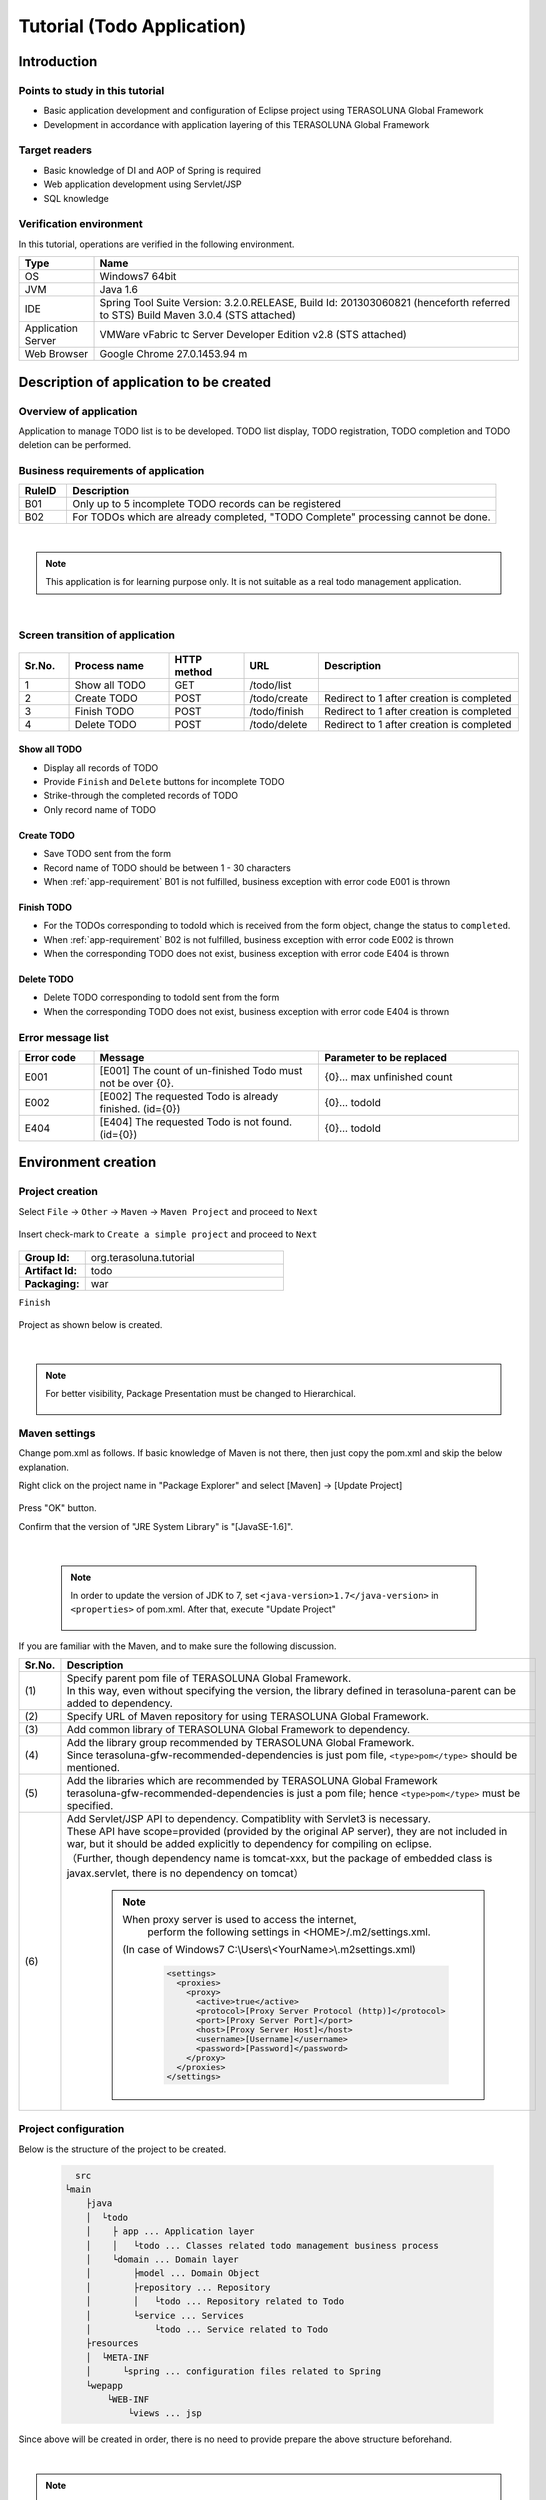 Tutorial (Todo Application)
********************************************************************************

.. only:: html

 .. contents:: Index
    :depth: 3
    :local:

Introduction
================================================================================

Points to study in this tutorial
--------------------------------------------------------------------------------

* Basic application development and configuration of Eclipse project using TERASOLUNA Global Framework
* Development in accordance with application layering of this TERASOLUNA Global Framework


Target readers
--------------------------------------------------------------------------------

* Basic knowledge of DI and AOP of Spring is required
* Web application development using Servlet/JSP
* SQL knowledge


Verification environment
--------------------------------------------------------------------------------

In this tutorial, operations are verified in the following environment.

.. tabularcolumns:: |p{0.15\linewidth}|p{0.85\linewidth}|
.. list-table::
    :header-rows: 1
    :widths: 15 85

    * - Type
      - Name
    * - OS
      - Windows7 64bit
    * - JVM
      - Java 1.6
    * - IDE
      - Spring Tool Suite Version: 3.2.0.RELEASE, Build Id: 201303060821 (henceforth referred to STS) Build Maven 3.0.4 (STS attached)
    * - Application Server
      - VMWare vFabric tc Server Developer Edition v2.8 (STS attached)
    * - Web Browser
      - Google Chrome 27.0.1453.94 m

Description of application to be created
================================================================================

Overview of application
--------------------------------------------------------------------------------

Application to manage TODO list is to be developed. TODO list display, TODO registration, TODO completion and TODO deletion can be performed.


.. figure:: ./images/image001.png
   :width: 60%


.. _app-requirement:

Business requirements of application
--------------------------------------------------------------------------------

.. tabularcolumns:: |p{0.10\linewidth}|p{0.90\linewidth}|
.. list-table::
    :header-rows: 1
    :widths: 10 90

    * - RuleID
      - Description
    * - B01
      - Only up to 5 incomplete TODO records can be registered
    * - B02
      - For TODOs which are already completed, "TODO Complete" processing cannot be done.

|

.. note::

  This application is for learning purpose only. It is not suitable as a real todo management application.

|

Screen transition of application
--------------------------------------------------------------------------------


.. figure:: ./images/image002.png
   :width: 60%



.. tabularcolumns:: |p{0.10\linewidth}|p{0.20\linewidth}|p{0.15\linewidth}|p{0.15\linewidth}|p{0.40\linewidth}|
.. list-table::
    :header-rows: 1
    :widths: 10 20 15 15 40

    * - Sr.No.
      - Process name
      - HTTP method
      - URL
      - Description
    * - 1
      - Show all TODO
      - GET
      - /todo/list
      -
    * - 2
      - Create TODO
      - POST
      - /todo/create
      - Redirect to 1 after creation is completed
    * - 3
      - Finish TODO
      - POST
      - /todo/finish
      - Redirect to 1 after creation is completed
    * - 4
      - Delete TODO
      - POST
      - /todo/delete
      - Redirect to 1 after creation is completed

Show all TODO
^^^^^^^^^^^^^^^^^^^^^^^^^^^^^^^^^^^^^^^^^^^^^^^^^^^^^^^^^^^^^^^^^^^^^^^^^^^^^^^^
* Display all records of TODO
* Provide ``Finish`` and  ``Delete`` buttons for incomplete TODO
* Strike-through the completed records of TODO
* Only record name of TODO


Create TODO
^^^^^^^^^^^^^^^^^^^^^^^^^^^^^^^^^^^^^^^^^^^^^^^^^^^^^^^^^^^^^^^^^^^^^^^^^^^^^^^^

* Save TODO sent from the form
* Record name of TODO should be between 1 - 30 characters
* When :ref:`app-requirement` B01 is not fulfilled, business exception with error code E001 is thrown

Finish TODO
^^^^^^^^^^^^^^^^^^^^^^^^^^^^^^^^^^^^^^^^^^^^^^^^^^^^^^^^^^^^^^^^^^^^^^^^^^^^^^^^

* For the TODOs corresponding to todoId which is received from the form object, change the status to ``completed``.
* When :ref:`app-requirement` B02 is not fulfilled, business exception with error code E002 is thrown
* When the corresponding TODO does not exist, business exception with error code E404 is thrown

Delete TODO
^^^^^^^^^^^^^^^^^^^^^^^^^^^^^^^^^^^^^^^^^^^^^^^^^^^^^^^^^^^^^^^^^^^^^^^^^^^^^^^^

* Delete TODO corresponding to todoId sent from the form
* When the corresponding TODO does not exist, business exception with error code E404 is thrown


Error message list
--------------------------------------------------------------------------------

.. tabularcolumns:: |p{0.15\linewidth}|p{0.45\linewidth}|p{0.40\linewidth}|
.. list-table::
    :header-rows: 1
    :widths: 15 45 40

    * - Error code
      - Message
      - Parameter to be replaced
    * - E001
      - [E001] The count of un-finished Todo must not be over {0}.
      - {0}… max unfinished count
    * - E002
      - [E002] The requested Todo is already finished. (id={0})
      - {0}… todoId
    * - E404
      - [E404] The requested Todo is not found. (id={0})
      - {0}… todoId



Environment creation
================================================================================

Project creation
--------------------------------------------------------------------------------

Select ``File`` -> ``Other`` -> ``Maven`` -> ``Maven Project`` and proceed to ``Next``



.. figure:: ./images/image004.jpg
   :width: 60%

Insert check-mark to ``Create a simple project`` and proceed to ``Next``

.. figure:: ./images/image006.jpg
   :width: 60%


.. tabularcolumns:: |p{0.25\linewidth}|p{0.75\linewidth}|
.. list-table::
    :widths: 25 75
    :stub-columns: 1

    * - Group Id:
      - org.terasoluna.tutorial
    * - Artifact Id:
      - todo
    * - Packaging:
      - war

``Finish``

.. figure:: ./images/image008.jpg
   :width: 60%

Project as shown below is created.


.. figure:: ./images/image009.png
   :width: 40%

|

.. note::

  For better visibility, Package Presentation must be changed to Hierarchical.

  .. figure:: ./images/presentation-hierarchical.png
     :width: 80%

Maven settings
--------------------------------------------------------------------------------

Change pom.xml as follows.
If basic knowledge of Maven is not there, then just copy the pom.xml and skip the below explanation. 

.. code-block:: xml
   :emphasize-lines: 9-83

    <project xmlns="http://maven.apache.org/POM/4.0.0" xmlns:xsi="http://www.w3.org/2001/XMLSchema-instance"
        xsi:schemaLocation="http://maven.apache.org/POM/4.0.0 http://maven.apache.org/xsd/maven-4.0.0.xsd">
        <modelVersion>4.0.0</modelVersion>

        <groupId>org.terasoluna.tutorial</groupId>
        <artifactId>todo</artifactId>
        <version>0.0.1-SNAPSHOT</version>
        <packaging>war</packaging>
        <!-- (1) -->
        <parent>
            <groupId>org.terasoluna.gfw</groupId>
            <artifactId>terasoluna-gfw-parent</artifactId>
            <version>1.0.0.RELEASE</version>
        </parent>

        <!-- (2) -->
        <repositories>
            <repository>
                <releases>
                    <enabled>true</enabled>
                </releases>
                <snapshots>
                    <enabled>false</enabled>
                </snapshots>
                <id>terasoluna-gfw-releases</id>
                <url>http://repo.terasoluna.org/nexus/content/repositories/terasoluna-gfw-releases/</url>
            </repository>
            <repository>
                <releases>
                    <enabled>false</enabled>
                </releases>
                <snapshots>
                    <enabled>true</enabled>
                </snapshots>
                <id>terasoluna-gfw-snapshots</id>
                <url>http://repo.terasoluna.org/nexus/content/repositories/terasoluna-gfw-snapshots/</url>
            </repository>
            <repository>
                <releases>
                    <enabled>true</enabled>
                </releases>
                <snapshots>
                    <enabled>false</enabled>
                </snapshots>
                <id>terasoluna-gfw-3rdparty</id>
                <url>http://repo.terasoluna.org/nexus/content/repositories/terasoluna-gfw-3rdparty/</url>
            </repository>
        </repositories>

        <dependencies>
            <!-- (3) -->
            <!-- TERASOLUNA -->
            <dependency>
                <groupId>org.terasoluna.gfw</groupId>
                <artifactId>terasoluna-gfw-web</artifactId>
            </dependency>
            <!-- (4) -->
            <dependency>
                <groupId>org.terasoluna.gfw</groupId>
                <artifactId>terasoluna-gfw-security-web</artifactId>
                </dependency>
            <!-- (5) -->
            <dependency>
                <groupId>org.terasoluna.gfw</groupId>
                <artifactId>terasoluna-gfw-recommended-dependencies</artifactId>
                <type>pom</type>
            </dependency>

            <!-- (6) -->
            <!-- Servlet API/ JSP API -->
            <dependency>
                <groupId>org.apache.tomcat</groupId>
                <artifactId>tomcat-servlet-api</artifactId>
                <version>7.0.40</version>
                <scope>provided</scope>
            </dependency>
            <dependency>
                <groupId>org.apache.tomcat</groupId>
                <artifactId>tomcat-jsp-api</artifactId>
                <version>7.0.40</version>
                <scope>provided</scope>
            </dependency>
        </dependencies>
    </project>


Right click on the project name in "Package Explorer" and select [Maven] -> [Update Project]


.. figure:: ./images/update-project.png
   :width: 60%

Press "OK" button.

Confirm that the version of "JRE System Library" is "[JavaSE-1.6]". 


.. figure:: ./images/check-jre.jpg
   :width: 30%

|

    .. note::
        In order to update the version of JDK to 7, set ``<java-version>1.7</java-version>`` in ``<properties>``  of pom.xml. 
        After that, execute "Update Project"

            .. code-block:: xml
               :emphasize-lines: 4-6

                <project>
                    <!-- omitted -->

                    <properties>
                        <java-version>1.7</java-version>
                    </properties>
                </project>

If you are familiar with the Maven, and to make sure the following discussion.

.. tabularcolumns:: |p{0.10\linewidth}|p{0.90\linewidth}|
.. list-table::
   :header-rows: 1
   :widths: 10 90

   * - Sr.No.
     - Description
   * - | (1)
     - | Specify parent pom file of TERASOLUNA Global Framework.
       | In this way, even without specifying the version, the library defined in terasoluna-parent can be added to dependency.
   * - | (2)
     - | Specify URL of Maven repository for using TERASOLUNA Global Framework.
   * - | (3)
     - | Add common library of TERASOLUNA Global Framework to dependency.
   * - | (4)
     - | Add the library group recommended by TERASOLUNA Global Framework.
       | Since terasoluna-gfw-recommended-dependencies is just pom file, ``<type>pom</type>`` should be mentioned.
   * - | (5)
     - | Add the libraries which are recommended by TERASOLUNA Global Framework
       | terasoluna-gfw-recommended-dependencies is just a pom file; hence ``<type>pom</type>``  must be specified.
   * - | (6)
     - | Add Servlet/JSP API to dependency. Compatiblity with Servlet3 is necessary.
       | These API have scope=provided (provided by the original AP server), they are not included in war, but it should be added explicitly to dependency for compiling on eclipse.
       | （Further, though dependency name is tomcat-xxx, but the package of embedded class is javax.servlet, there is no dependency on tomcat）


	.. note:: When proxy server is used to access the internet,
	     perform the following settings in <HOME>/.m2/settings.xml.
	    (In case of Windows7 C:\\Users\\<YourName>\\.m2\settings.xml)

	    	.. code-block:: xml

			        <settings>
			          <proxies>
			            <proxy>
			              <active>true</active>
			              <protocol>[Proxy Server Protocol (http)]</protocol>
			              <port>[Proxy Server Port]</port>
			              <host>[Proxy Server Host]</host>
			              <username>[Username]</username>
			              <password>[Password]</password>
			            </proxy>
			          </proxies>
			        </settings>


Project configuration
--------------------------------------------------------------------------------

Below is the structure of the project to be created.

    .. code-block:: console

        src
      └main
          ├java
          │  └todo
          │    ├ app ... Application layer
          │    │   └todo ... Classes related todo management business process
          │    └domain ... Domain layer
          │        ├model ... Domain Object
          │        ├repository ... Repository
          │        │   └todo ... Repository related to Todo
          │        └service ... Services 
          │            └todo ... Service related to Todo
          ├resources
          │  └META-INF
          │      └spring ... configuration files related to Spring
          └wepapp
              └WEB-INF
                  └views ... jsp


Since above will be created in order, there is no need to provide prepare the above structure beforehand.

|

.. note::

  It had been recommended to use a multi-project structure in :ref:`"Project Structure" section of previous chapter <application-layering_project-structure>` .
  In this tutorial, a single project configuration is used because it focuses on ease of learning. However, when in a real project, multi project configuration is
  strongly recommended.

|

Creation of configuration file
--------------------------------------------------------------------------------

web.xml settings
^^^^^^^^^^^^^^^^^^^^^^^^^^^^^^^^^^^^^^^^^^^^^^^^^^^^^^^^^^^^^^^^^^^^^^^^^^^^^^^^
Create ``src/main/webapp/WEB-INF/web.xml`` and define servlet and filters.
New WEB-INF folder should be created by ``New`` -> ``Folder``.


.. figure:: ./images/image010.jpg
   :width: 40%

Create web.xml by ``New`` -> ``File``,


.. figure:: ./images/image011.jpg
   :width: 40%


and describe the contents as follows.

.. code-block:: xml

    <?xml version="1.0" encoding="UTF-8"?>
    <!-- (1) -->
    <web-app xmlns="http://java.sun.com/xml/ns/javaee" xmlns:xsi="http://www.w3.org/2001/XMLSchema-instance"
        xsi:schemaLocation="http://java.sun.com/xml/ns/javaee http://java.sun.com/xml/ns/javaee/web-app_3_0.xsd"
        version="3.0">
        <!-- (2) -->
        <listener>
            <listener-class>org.springframework.web.context.ContextLoaderListener</listener-class>
        </listener>
        <context-param>
            <param-name>contextConfigLocation</param-name>
            <!-- Root ApplicationContext -->
            <param-value>
                classpath*:META-INF/spring/applicationContext.xml
            </param-value>
        </context-param>

        <!-- (3) -->
        <filter>
            <filter-name>CharacterEncodingFilter</filter-name>
            <filter-class>org.springframework.web.filter.CharacterEncodingFilter</filter-class>
            <init-param>
                <param-name>encoding</param-name>
                <param-value>UTF-8</param-value>
            </init-param>
            <init-param>
                <param-name>forceEncoding</param-name>
                <param-value>true</param-value>
            </init-param>
        </filter>
        <filter-mapping>
            <filter-name>CharacterEncodingFilter</filter-name>
            <url-pattern>/*</url-pattern>
        </filter-mapping>

        <!-- (4) -->
        <servlet>
            <servlet-name>appServlet</servlet-name>
            <servlet-class>org.springframework.web.servlet.DispatcherServlet</servlet-class>
            <init-param>
                <param-name>contextConfigLocation</param-name>
                <!-- ApplicationContext for Spring MVC -->
                <param-value>classpath*:META-INF/spring/spring-mvc.xml</param-value>
            </init-param>
            <load-on-startup>1</load-on-startup>
        </servlet>

        <servlet-mapping>
            <servlet-name>appServlet</servlet-name>
            <url-pattern>/</url-pattern>
        </servlet-mapping>

        <!-- (5) -->
        <jsp-config>
            <jsp-property-group>
                <url-pattern>*.jsp</url-pattern>
                <el-ignored>false</el-ignored>
                <page-encoding>UTF-8</page-encoding>
                <scripting-invalid>false</scripting-invalid>
                <include-prelude>/WEB-INF/views/common/include.jsp</include-prelude>
            </jsp-property-group>
        </jsp-config>
    </web-app>


.. tabularcolumns:: |p{0.10\linewidth}|p{0.90\linewidth}|
.. list-table::
   :header-rows: 1
   :widths: 10 90

   * - Sr.No.
     - Description
   * - | (1)
     - | Declaration for using Servlet3.0.
   * - | (2)
     - | Define ``ContextLoaderListener``. ``ApplicationContext`` created by this listener is the root context.
       | Path of Bean definition file is ``META-INF/spring/applicationContext.xml`` just under the classpath.
   * - | (3)
     - | Define ``CharacterEncodingFilter``. This is done for changing the character encoding of request and response to UTF-8.
   * - | (4)
     - | Define ``DispatcherServlet`` that is the entry point of Spring MVC.
       | Path of Bean definition file to be used in Spring MVC is ``META-INF/spring/spring-mvc.xml`` just under the classpath.
       | ``ApplicationContext`` created here is the child of ``ApplicationContext`` created in step (2).
   * - | (5)
     - | Define common JSP to be included. Include ``/WEB-INF/views/common/include.jsp`` for any JSP(\*.JSP)


.. figure:: ./images/image013.png
   :width: 40%

|

Settings of common JSP
^^^^^^^^^^^^^^^^^^^^^^^^^^^^^^^^^^^^^^^^^^^^^^^^^^^^^^^^^^^^^^^^^^^^^^^^^^^^^^^^

Describe the contents to be included in each common JSP in src/main/webapp/WEB-INF/views/common/include.jsp. Also define taglib in common area.
Create views/common folder and include.jsp file and describe as follows.


.. code-block:: jsp

    <%@ page session="false"%>
    <!-- (1) -->
    <%@ taglib uri="http://java.sun.com/jsp/jstl/core" prefix="c"%>
    <%@ taglib uri="http://java.sun.com/jsp/jstl/fmt" prefix="fmt"%>
    <!-- (2)  -->
    <%@ taglib uri="http://www.springframework.org/tags" prefix="spring"%>
    <%@ taglib uri="http://www.springframework.org/tags/form" prefix="form"%>
    <!-- (3) -->
    <%@ taglib uri="http://www.springframework.org/security/tags" prefix="sec"%>
    <!-- (4) -->
    <%@ taglib uri="http://terasoluna.org/functions" prefix="f"%>
    <%@ taglib uri="http://terasoluna.org/tags" prefix="t"%>


.. tabularcolumns:: |p{0.10\linewidth}|p{0.90\linewidth}|
.. list-table::
   :header-rows: 1
   :widths: 10 90

   * - Sr.No.
     - Description
   * - | (1)
     - | Define standard tag library.
   * - | (2)
     - | Define tag library for Spring MVC.
   * - | (3)
     - | Define tag library for Spring Security.(However, it is not used in this tutorial)
   * - | (4)
     - | Define EL function and tag library provided in common library.




.. figure:: ./images/image014.png
   :width: 40%

|

Settings of Bean definition file
^^^^^^^^^^^^^^^^^^^^^^^^^^^^^^^^^^^^^^^^^^^^^^^^^^^^^^^^^^^^^^^^^^^^^^^^^^^^^^^^

Create 4 types of Bean definition files in the following order.

* applicationContext.xml
* todo-domain.xml
* todo-infra.xml
* spring-mvc.xml


applicationContext.xml
""""""""""""""""""""""""""""""""""""""""""""""""""""""""""""""""""""""""""""""""
Carry out settings related to entire Todo application in src/main/resources/META-INF/spring/applicationContext.xml.


Create META-INF/spring folder and create applicationContext.xml using ``New`` -> ``Spring Bean Configuration File``.



.. figure:: ./images/image016.jpg
   :width: 40%



.. code-block:: xml

    <?xml version="1.0" encoding="UTF-8"?>
    <beans xmlns="http://www.springframework.org/schema/beans"
        xmlns:xsi="http://www.w3.org/2001/XMLSchema-instance" xmlns:context="http://www.springframework.org/schema/context"
        xsi:schemaLocation="http://www.springframework.org/schema/beans http://www.springframework.org/schema/beans/spring-beans.xsd
            http://www.springframework.org/schema/context http://www.springframework.org/schema/context/spring-context.xsd">

        <!-- (1) -->
        <import resource="classpath:/META-INF/spring/todo-domain.xml" />

        <!-- (2) -->
        <context:property-placeholder
            location="classpath*:/META-INF/spring/*.properties" />

        <!-- (3) -->
        <bean class="org.dozer.spring.DozerBeanMapperFactoryBean">
            <property name="mappingFiles"
                value="classpath*:/META-INF/dozer/**/*-mapping.xml" />
        </bean>

    </beans>


.. tabularcolumns:: |p{0.10\linewidth}|p{0.90\linewidth}|
.. list-table::
   :header-rows: 1
   :widths: 10 90

   * - Sr.No.
     - Description
   * - | (1)
     - | Import Bean definition file related to domain layer.
   * - | (2)
     - | Read the settings of property file.
       | Read any property file under ``src/main/resources/META-INF/spring``.
       | Using this setting, it is possible to insert property file value in ${propertyName} format in Bean definition file and to inject using @Value("${propertyName}") in Java class. 
   * - | (3)
     - | Define Mapper of library Dozer for Bean conversion.
       | (Not used in this tutorial, but while defining XML file for mapping, it should be created in ``src/main/resources/META-INF/dozer/xxx-mapping.xml`` format.
       | For the mapping file, refer to `Dozer manual <http://dozer.sourceforge.net/documentation/mappings.html>`_ .)

.. figure:: ./images/image018.png
   :width: 40%

|

.. note::
    While entering the above contents manually without copying them, open ``namespace`` tab and insert check-mark in ``beans`` and ``context`` in ``Configure Namespace``.
    It is recommended to select xsd file without version in ``Namespace Versions``.

    .. figure:: ./images/image021.jpg
       :width: 60%
       :align: center

    Thus, at the time of editing XML, it is possible to supplement the input using Ctrl+Space.

    .. figure:: ./images/image023.png
       :width: 60%
       :align: center

    Moreover, by not specifying the version, latest xsd included in the jar is used.
    
|

todo-domain.xml
""""""""""""""""""""""""""""""""""""""""""""""""""""""""""""""""""""""""""""""""
Carry out settings related to domain layer in ``src/main/resources/META-INF/spring/todo-domain.xml``.


Create todo-domain.xml using ``New`` -> ``Spring Bean Configuration File`` under ``META-INF/spring``.


.. code-block:: xml


    <?xml version="1.0" encoding="UTF-8"?>
    <beans xmlns="http://www.springframework.org/schema/beans"
        xmlns:xsi="http://www.w3.org/2001/XMLSchema-instance" xmlns:context="http://www.springframework.org/schema/context"
        xsi:schemaLocation="http://www.springframework.org/schema/beans http://www.springframework.org/schema/beans/spring-beans.xsd
            http://www.springframework.org/schema/context http://www.springframework.org/schema/context/spring-context.xsd">
        <!-- (1) -->
        <import resource="classpath:META-INF/spring/todo-infra.xml"/>
        <!-- (2) -->
        <context:component-scan base-package="todo.domain" />
    </beans>


.. tabularcolumns:: |p{0.10\linewidth}|p{0.90\linewidth}|
.. list-table::
   :header-rows: 1
   :widths: 10 90

   * - Sr.No.
     - Description
   * - | (1)
     - | Import Bean definition file related to infrastructure layer (explained later).
   * - | (2)
     - | Components under todo.domain package are target of component scan.
       | Thus, it is possible to make DI target by attaching annotations like ``@Repository`` , ``@Service`` , ``@Controller``, ``@Component`` to the class under todo.domain package.

.. figure:: ./images/image024.png
   :width: 40%

|

todo-infra.xml
""""""""""""""""""""""""""""""""""""""""""""""""""""""""""""""""""""""""""""""""
Define Beans related to infrastructure layer in ``src/main/resources/META-INF/spring/todo-infra.xml``.
Here, DB setting are carried out, but DB is not used in this section, hence the definition may be blank as follows. Bean will be defined in next section.


Create todo-infra.xml using ``New`` -> ``Spring Bean Configuration File`` under ``META-INF/spring``.


.. code-block:: xml

    <?xml version="1.0" encoding="UTF-8"?>
    <beans xmlns="http://www.springframework.org/schema/beans"
        xmlns:xsi="http://www.w3.org/2001/XMLSchema-instance"
        xsi:schemaLocation="http://www.springframework.org/schema/beans http://www.springframework.org/schema/beans/spring-beans.xsd">
    </beans>


.. figure:: ./images/image025.png
   :width: 40%

|

.. note:: All the contents of todo-domain.xml, todo-infra.xml may likely be described in applicationContext.xml, however
    it is recommended to split the file for each layer. It will be easy to understand the definitions at various locations and to improve maintainability.
    There is no effect on a small application like the current tutorial, but larger the scope more the effect.


spring-mvc.xml
""""""""""""""""""""""""""""""""""""""""""""""""""""""""""""""""""""""""""""""""
Define Spring MVC related definitions in ``src/main/resources/META-INF/spring/spring-mvc.xml``.


.. code-block:: xml

    <?xml version="1.0" encoding="UTF-8"?>
    <beans xmlns="http://www.springframework.org/schema/beans"
        xmlns:xsi="http://www.w3.org/2001/XMLSchema-instance" xmlns:context="http://www.springframework.org/schema/context"
        xmlns:mvc="http://www.springframework.org/schema/mvc" xmlns:util="http://www.springframework.org/schema/util"
        xsi:schemaLocation="http://www.springframework.org/schema/mvc http://www.springframework.org/schema/mvc/spring-mvc.xsd
            http://www.springframework.org/schema/beans http://www.springframework.org/schema/beans/spring-beans.xsd
            http://www.springframework.org/schema/util http://www.springframework.org/schema/util/spring-util.xsd
            http://www.springframework.org/schema/context http://www.springframework.org/schema/context/spring-context.xsd">

        <!-- (1) -->
        <mvc:annotation-driven></mvc:annotation-driven>

        <!-- (2) -->
        <context:component-scan base-package="todo.app" />

        <!-- (3) -->
        <mvc:resources mapping="/resources/**"
            location="/resources/,classpath:META-INF/resources/"
            cache-period="#{60 * 60}" />

        <mvc:interceptors>
            <!-- (4) -->
            <mvc:interceptor>
                <mvc:mapping path="/**" />
                <mvc:exclude-mapping path="/resources/**" />
                <bean
                    class="org.terasoluna.gfw.web.logging.TraceLoggingInterceptor" />
            </mvc:interceptor>
        </mvc:interceptors>

        <!-- (5) -->
        <bean id="viewResolver"
            class="org.springframework.web.servlet.view.InternalResourceViewResolver">
            <property name="prefix" value="/WEB-INF/views/" />
            <property name="suffix" value=".jsp" />
        </bean>
    </beans>

.. tabularcolumns:: |p{0.10\linewidth}|p{0.90\linewidth}|
.. list-table::
   :header-rows: 1
   :widths: 10 90

   * - Sr.No.
     - Description
   * - | (1)
     - | Carry out annotation based default settings of Spring MVC.
   * - | (2)
     - | Components under todo.app package that holds classes of application layer are made target of component-scan.
   * - | (3)
     - | Carry out the settings for accessing the static resource (css, images, js etc.).
       | Set URL path to ``mapping`` attribute and physical path to ``location`` attribute.
       | In case of this setting, when there is a request for ``<contextPath>/resources/css/styles.css``, ``WEB-INF/resources/css/styles.css`` is searched. 
       | If not found, ``resources/css/style.css`` is searched in classpath (src/main/resources and jar). If not found again, 404 error is returned.
       | Cache period (3600 seconds = 60 minutes) of static resources is set in ``cache-period`` attribute.
       | Further, static resources are not used in this tutorial.
       | ``cache-period="3600"`` is also correct, however, in order to demostrate that it is 60 minutes, it is better to write as ``cache-period="#{60 * 60}"`` which uses `SpEL <http://static.springsource.org/spring/docs/3.2.x/spring-framework-reference/html/expressions.html#expressions-beandef-xml-based>`_ .
   * - | (4)
     - | Set interceptor that outputs trace log of controller processing. Set so that it excludes the path under ``/resources`` from mapping.
   * - | (5)
     - | Carry out the settings of ViewResolver. Using these settings, for example, when view name ``hello`` is returned from controller, ``/WEB-INF/views/hello.jsp`` is executed.


.. figure:: ./images/image026.png
   :width: 40%

|

	.. note:: While entering the above contents manually without copying them, in addition to the operations described in todo-domain.xml, check mark should be put also to "mvc" and "util".

	    .. figure:: ./images/image028.png
	       :width: 60%
	       :align: center

|

logback.xml settings
^^^^^^^^^^^^^^^^^^^^^^^^^^^^^^^^^^^^^^^^^^^^^^^^^^^^^^^^^^^^^^^^^^^^^^^^^^^^^^^^
Carry out log output settings using logback in ``src/main/resources/logback.xml``.


Create logback.xml by ``New`` -> ``File`` just under ``src/main/resources/``.

.. code-block:: xml

    <!DOCTYPE logback>
    <configuration>
        <!-- (1) -->
        <appender name="STDOUT" class="ch.qos.logback.core.ConsoleAppender">
            <encoder>
                <pattern><![CDATA[%d{yyyy-MM-dd HH:mm:ss} [%thread] [%-5level] [%-48logger{48}] - %msg%n]]></pattern>
            </encoder>
        </appender>

        <!-- Application Loggers -->
        <!-- (2) -->
        <logger name="todo">
            <level value="debug" />
        </logger>

        <!-- TERASOLUNA -->
        <!-- (3) -->
        <logger name="org.terasoluna.gfw">
            <level value="info" />
        </logger>
        <!-- (4) -->
        <logger name="org.terasoluna.gfw.web.logging.TraceLoggingInterceptor">
            <level value="trace" />
        </logger>

        <!-- 3rdparty Loggers -->
        <!-- (5) -->
        <logger name="org.springframework">
            <level value="warn" />
        </logger>

        <!-- (6) -->
        <logger name="org.springframework.web.servlet">
            <level value="info" />
        </logger>

        <!-- (7) -->
        <root level="WARN">
            <appender-ref ref="STDOUT" />
        </root>
    </configuration>

.. tabularcolumns:: |p{0.10\linewidth}|p{0.90\linewidth}|
.. list-table::
   :header-rows: 1
   :widths: 10 90


   * - Sr.No.
     - Description
   * - | (1)
     - | Set appender that outputs the log in standard output.
   * - | (2)
     - | Set so that log of level 'debug' and above is output under todo package.
   * - | (3)
     - | Change the log level of common library to info.
   * - | (4)
     - | Set log level to 'trace' for ``TraceLoggingInterceptor`` which is defined in spring-mvc.xml.  
   * - | (5)
     - | Set so that log of level 'warn' and above is output for Spring Framework.
   * - | (6)
     - | For log of Spring Framework, set the log level to 'info' and above for ``org.springframework.web.servlet`` so that logs valueable to development activity gets output.
   * - | (7)
     - | Set so that log level of 'warn' and above is output by default.


.. figure:: ./images/image029.png
   :width: 40%

|

Operation verification
--------------------------------------------------------------------------------
Before starting development of Todo application, create SpringMVC HelloWorld application and verify the operation.


.. tabularcolumns:: |p{0.25\linewidth}|p{0.75\linewidth}|
.. list-table::
   :widths: 25 75
   :stub-columns: 1

   * - Package:
     - todo.app.hello
   * - Name:
     - HelloController

Create todo.app.hello.HelloController using ``New`` -> ``Class``.


.. figure:: ./images/image030.jpg
   :width: 40%


Edit HelloController as shown below.

.. code-block:: java

    package todo.app.hello;

    import java.util.Date;

    import org.slf4j.Logger;
    import org.slf4j.LoggerFactory;
    import org.springframework.stereotype.Controller;
    import org.springframework.ui.Model;
    import org.springframework.web.bind.annotation.RequestMapping;

    // (1)
    @Controller
    public class HelloController {
        // (2)
        private static final Logger logger = LoggerFactory
                .getLogger(HelloController.class);

        // (3)
        @RequestMapping("/")
        public String hello(Model model) {
            Date now = new Date();
            // (4)
            logger.debug("hello {}", now);
            // (5)
            model.addAttribute("now", now);
            // (6)
            return "hello";
        }
    }


.. tabularcolumns:: |p{0.10\linewidth}|p{0.90\linewidth}|
.. list-table::
   :header-rows: 1
   :widths: 10 90


   * - Sr.No.
     - Description
   * - | (1)
     - | In order to make the Controller as component-scan target, attach ``@Controller`` annotation to class level.
   * - | (2)
     - | Generate logger. Since logback implements logger and API is SLF4J, ``org.slf4j.Logger`` should be used.
   * - | (3)
     - | Set mapping of methods for accessing ``/`` (root) using ``@RequestMapping``.
   * - | (4)
     - | Output debug log. ``{}`` is the placeholder.
   * - | (5)
     - | For passing date to the screen, add Date object with name ``now`` to Model.
   * - | (6)
     - | Return hello as view name. Using ViewResolver settings, WEB-INF/views/hello.jsp is output.


Next, create view(jsp). Create src/main/webapp/WEB-INF/views/hello.jsp as follows.

.. code-block:: jsp

    <!DOCTYPE html>
    <html>
    <head>
    <title>Hello World!</title>
    </head>
    <body>
        <h1>Hello World!</h1>
        <p>
            Today is
            <!-- (1) -->
            <fmt:formatDate value="${now}" pattern="yyyy-MM-dd HH:mm:ss" />
        </p>
    </body>
    </html>


.. tabularcolumns:: |p{0.10\linewidth}|p{0.90\linewidth}|
.. list-table::
   :header-rows: 1
   :widths: 10 90


   * - Sr.No.
     - Description
   * - | (1)
     - | Display ``now`` passed from Controller. Here, ``<fmt:formatDate>`` tag is used for date formating.

Right click package project name ``todo`` and click ``Run As`` -> ``Run on Server``



.. figure:: ./images/image031.jpg
   :width: 40%

Select AP server (here, VMWare vFabric tc Server Developer Edition v2.8) to be executed
Click ``Next``

.. figure:: ./images/image032.jpg
   :width: 40%

Verify that todo is included in ``Configured``, click ``Finish`` to start the server.

.. figure:: ./images/image033.jpg
   :width: 40%


When started, log shown as below will be output. For ``/`` path, it is understood that hello method of ``todo.app.hello.HelloController`` is mapped.


.. code-block:: guess
   :emphasize-lines: 3

    2013-06-14 14:26:54 [localhost-startStop-1] [WARN ] [org.dozer.config.GlobalSettings                 ] - Dozer configuration file not found: dozer.properties.  Using defaults for all Dozer global properties.
    2013-06-14 14:26:54 [localhost-startStop-1] [INFO ] [o.springframework.web.servlet.DispatcherServlet ] - FrameworkServlet 'appServlet': initialization started
    2013-06-14 14:26:54 [localhost-startStop-1] [INFO ] [o.s.w.s.m.m.a.RequestMappingHandlerMapping      ] - Mapped "{[/],methods=[],params=[],headers=[],consumes=[],produces=[],custom=[]}" onto public java.lang.String todo.app.hello.HelloController.hello(org.springframework.ui.Model)
    2013-06-14 14:26:55 [localhost-startStop-1] [INFO ] [o.s.web.servlet.handler.SimpleUrlHandlerMapping ] - Mapped URL path [/resources/**] onto handler 'org.springframework.web.servlet.resource.ResourceHttpRequestHandler#0'
    2013-06-14 14:26:55 [localhost-startStop-1] [INFO ] [o.springframework.web.servlet.DispatcherServlet ] - FrameworkServlet 'appServlet': initialization completed in 986 ms

|

	.. note::  WARN log of the first row may be ignored. In order to prevent, a blank dozer.properties should be created in src/main/resources.


If http://localhost:8080/todo is accessed in browser,
following is displayed.


.. figure:: ./images/image034.png
   :width: 40%


If you see console, you will understand that TRACE log using ``TraceLoggingInterceptor`` and debug log implemented by Controller is output.

.. code-block:: guess

    2013-06-14 15:40:59 [tomcat-http--3] [TRACE] [o.t.gfw.web.logging.TraceLoggingInterceptor     ] - [START CONTROLLER] HelloController.hello(Model)
    2013-06-14 15:40:59 [tomcat-http--3] [DEBUG] [todo.app.hello.HelloController                  ] - hello Fri Jun 14 15:40:59 JST 2013
    2013-06-14 15:40:59 [tomcat-http--3] [TRACE] [o.t.gfw.web.logging.TraceLoggingInterceptor     ] - [END CONTROLLER  ] HelloController.hello(Model)-> view=hello, model={now=Fri Jun 14 15:40:59 JST 2013}
    2013-06-14 15:40:59 [tomcat-http--3] [TRACE] [o.t.gfw.web.logging.TraceLoggingInterceptor     ] - [HANDLING TIME   ] HelloController.hello(Model)-> 15,043,704 ns

|

	.. note:: ``TraceLoggingInterceptor`` outputs start and end of Controller in log. While ending, View and Model information and processing time are output.

After verification of log, one can delete HelloController and hello.jsp.

|

Creation of Todo application
================================================================================
| Create Todo application. Order in which it must be created is as follows


* Domain layer (+ Infrastructure layer)
 * Domain Object creation
 * Repository creation
 * Service creation
* Application layer
 * Controller creation
 * Form creation
 * View creation

Further, do not use DB for saving Todo in this section. Creation of Repository in which DB is used, is carried out in \ :ref:`tutorial-todo_infra`\ .

|

Creation of Domain layer
--------------------------------------------------------------------------------

Creation of Domain Object
^^^^^^^^^^^^^^^^^^^^^^^^^^^^^^^^^^^^^^^^^^^^^^^^^^^^^^^^^^^^^^^^^^^^^^^^^^^^^^^^

Following properties are required in domain object.

#. ID
#. Title
#. Completion flag
#. Created on



Create the following Domain objects.
FQCN should be ``todo.domain.model.Todo``. Implement as JavaBean.


.. tabularcolumns:: |p{0.25\linewidth}|p{0.75\linewidth}|
.. list-table::
   :widths: 25 75
   :stub-columns: 1

   * - Package:
     - todo.domain.model
   * - Name:
     - Todo
   * - Interfaces:
     - java.io.Serializable


.. figure:: ./images/image057.png
   :width: 40%


.. code-block:: java

    package todo.domain.model;

    import java.io.Serializable;
    import java.util.Date;

    public class Todo implements Serializable {
        private static final long serialVersionUID = 1L;


        private String todoId;

        private String todoTitle;

        private boolean finished;

        private Date createdAt;

        public String getTodoId() {
            return todoId;
        }

        public void setTodoId(String todoId) {
            this.todoId = todoId;
        }

        public String getTodoTitle() {
            return todoTitle;
        }

        public void setTodoTitle(String todoTitle) {
            this.todoTitle = todoTitle;
        }

        public boolean isFinished() {
            return finished;
        }

        public void setFinished(boolean finished) {
            this.finished = finished;
        }

        public Date getCreatedAt() {
            return createdAt;
        }

        public void setCreatedAt(Date createdAt) {
            this.createdAt = createdAt;
        }
    }


.. figure:: ./images/image058.png
   :width: 40%

|

	.. note::
	    Getter/Setter can be generated automatically. After defining fields, right click ``Source`` -> ``Generate Getter and Setters…``


	.. figure:: ./images/image059.png
	   :width: 40%


	Click ``OK`` after selecting all other than serialVersionUID


	.. figure:: ./images/image060.png
	   :width: 40%



Repository creation
^^^^^^^^^^^^^^^^^^^^^^^^^^^^^^^^^^^^^^^^^^^^^^^^^^^^^^^^^^^^^^^^^^^^^^^^^^^^^^^^
Following are the steps of CRUD operations pertaining to TODO object required in the current application.

* Fetch 1 record of TODO
* Fetch all records of TODO
* Delete 1 record of TODO
* Update 1 record of TODO
* Fetch record count of completed TODO

Create interface TodoRepository that defines these operations.
FQCN should be ``todo.domain.repository.todo.TodoRepository``.

.. code-block:: java

    package todo.domain.repository.todo;

    import java.util.Collection;

    import todo.domain.model.Todo;

    public interface TodoRepository {
        Todo findOne(String todoId);

        Collection<Todo> findAll();

        Todo save(Todo todo);

        void delete(Todo todo);

        long countByFinished(boolean finished);
    }


.. figure:: ./images/image061.png
   :width: 40%

|

	.. note::
	    Here, to improve versatility of TodoRepository, method is defined to fetch ``record count having x completion status`` and not ``Fetch completed record count``.


Creation of RepositoryImpl (Infrastructure layer)
^^^^^^^^^^^^^^^^^^^^^^^^^^^^^^^^^^^^^^^^^^^^^^^^^^^^^^^^^^^^^^^^^^^^^^^^^^^^^^^^
| For simplification, in-memory implementation that uses Map as the implementation of Repository is used.
| Repository implementation using DB is described in \ :ref:`tutorial-todo_infra`\ .
| FQCN should be ``todo.domain.repository.todo.TodoRepositoryImpl``.
| \ ``@Repository``\ annotation must be used at class level.

.. code-block:: java

    package todo.domain.repository.todo;

    import java.util.Collection;
    import java.util.Map;
    import java.util.concurrent.ConcurrentHashMap;

    import org.springframework.stereotype.Repository;

    import todo.domain.model.Todo;

    @Repository // (1)
    public class TodoRepositoryImpl implements TodoRepository {
        private static final Map<String, Todo> TODO_MAP = new ConcurrentHashMap<String, Todo>();

        @Override
        public Todo findOne(String todoId) {
            return TODO_MAP.get(todoId);
        }

        @Override
        public Collection<Todo> findAll() {
            return TODO_MAP.values();
        }

        @Override
        public Todo save(Todo todo) {
            return TODO_MAP.put(todo.getTodoId(), todo);
        }

        @Override
        public void delete(Todo todo) {
            TODO_MAP.remove(todo.getTodoId());
        }

        @Override
        public long countByFinished(boolean finished) {
            long count = 0;
            for (Todo todo : TODO_MAP.values()) {
                if (finished == todo.isFinished()) {
                    count++;
                }
            }
            return count;
        }
    }


.. tabularcolumns:: |p{0.10\linewidth}|p{0.90\linewidth}|
.. list-table::
   :header-rows: 1
   :widths: 10 90


   * - Sr.No.
     - Description
   * - | (1)
     - | To consider Repository as component scan target, add \ ``@Repository``\ annotation at class level.


Since the business rules must not be included in Repository, it should focus only on inserting and removing information from the persistence store (here, it is Map). 


.. figure:: ./images/image062.png
   :width: 40%
\
 .. note::
 
     If package is divided completed on the basis of layers, it is better create classes of infrastructure layer under ``todo.infrastructure``.
     However, in a normal project, infrastructure layer rarely changes.
     Hence, in order to improve the work efficiency, RepositoryImpl can be created in the layer same as the repository of domain layer.


Service creation
^^^^^^^^^^^^^^^^^^^^^^^^^^^^^^^^^^^^^^^^^^^^^^^^^^^^^^^^^^^^^^^^^^^^^^^^^^^^^^^^
Implement business logic. The required processes are as follows.

* Fetch all records of Todo
* New creation of Todo
* Todo completion
* Todo deletion

First, create TodoService interface and then define the above.
FQCN shold be ``todo.domain.serivce.todo.TodoService``.

.. code-block:: java

    package todo.domain.service.todo;

    import java.util.Collection;

    import todo.domain.model.Todo;

    public interface TodoService {
        Collection<Todo> findAll();

        Todo create(Todo todo);

        Todo finish(String todoId);

        void delete(String todoId);
    }

The required processes and the corresponding implementation methods are as follows

* Fetch all records of Todo→ findAll method
* New creation of Todo→create method
* Todo completion→finish method
* Todo deletion→delete method


.. figure:: ./images/image063.png
   :width: 40%


FQCN of implementation class should be ``todo.domain.service.TodoServiceImpl``.

.. code-block:: java

    package todo.domain.service.todo;

    import java.util.Collection;
    import java.util.Date;
    import java.util.UUID;

    import javax.inject.Inject;

    import org.springframework.stereotype.Service;
    //import org.springframework.transaction.annotation.Transactional;
    import org.terasoluna.gfw.common.exception.BusinessException;
    import org.terasoluna.gfw.common.exception.ResourceNotFoundException;
    import org.terasoluna.gfw.common.message.ResultMessage;
    import org.terasoluna.gfw.common.message.ResultMessages;

    import todo.domain.model.Todo;
    import todo.domain.repository.todo.TodoRepository;

    @Service// (1)
    // @Transactional // (2)
    public class TodoServiceImpl implements TodoService {
        @Inject// (3)
        protected TodoRepository todoRepository;

        private static final long MAX_UNFINISHED_COUNT = 5;

        // (4)
        public Todo findOne(String todoId) {
            Todo todo = todoRepository.findOne(todoId);
            if (todo == null) {
                // (5)
                ResultMessages messages = ResultMessages.error();
                messages.add(ResultMessage
                        .fromText("[E404] The requested Todo is not found. (id="
                                + todoId + ")"));
                // (6)
                throw new ResourceNotFoundException(messages);
            }
            return todo;
        }

        @Override
        public Collection<Todo> findAll() {
            return todoRepository.findAll();
        }

        @Override
        public Todo create(Todo todo) {
            long unfinishedCount = todoRepository.countByFinished(false);
            if (unfinishedCount >= MAX_UNFINISHED_COUNT) {
                ResultMessages messages = ResultMessages.error();
                messages.add(ResultMessage
                        .fromText("[E001] The count of un-finished Todo must not be over "
                                + MAX_UNFINISHED_COUNT + "."));
                // (7)
                throw new BusinessException(messages);
            }

            // (8)
            String todoId = UUID.randomUUID().toString();
            Date createdAt = new Date();

            todo.setTodoId(todoId);
            todo.setCreatedAt(createdAt);
            todo.setFinished(false);

            todoRepository.save(todo);

            return todo;
        }

        @Override
        public Todo finish(String todoId) {
            Todo todo = findOne(todoId);
            if (todo.isFinished()) {
                ResultMessages messages = ResultMessages.error();
                messages.add(ResultMessage
                        .fromText("[E002] The requested Todo is already finished. (id="
                                + todoId + ")"));
                throw new BusinessException(messages);
            }
            todo.setFinished(true);
            todoRepository.save(todo);
            return todo;
        }

        @Override
        public void delete(String todoId) {
            Todo todo = findOne(todoId);
            todoRepository.delete(todo);
        }
    }


.. tabularcolumns:: |p{0.10\linewidth}|p{0.90\linewidth}|
.. list-table::
   :header-rows: 1
   :widths: 10 90


   * - Sr.No.
     - Description
   * - | (1)
     - | To consider Service as component-scan target, add ``@Service``\  at class level.
   * - | (2)
     - | DB is not used in the current implementation, hence transaction management is not required, but when DB is to be used, ``@Transactional``\  should be added at class level. 
       | It is described in \ :ref:`tutorial-todo_infra`\ .
   * - | (3)
     - | Inject TodoRepository implementation using \ ``@Inject``\ .
   * - | (4)
     - | Logic fetch a single record is used in both, delete and finish method. Hence it should be implemented in a method (OK to make it public by declaring in the interface).
   * - | (5)
     - | Use ``org.terasoluna.gfw.common.message.ResultMessage`` provided in common library, as a class that stores result messages. 
       | Currently, for throwing error message, ResultMessage is added by specifying message type using ``ResultMessages.error()``.
   * - | (6)
     - | When target data is not found, ``org.terasoluna.gfw.common.exception.ResourceNotFoundException`` provided in common library is thrown.
   * - | (7)
     - | When business error occurs, ``org.terasoluna.gfw.common.exception.BusinessException`` provided in common library is thrown.
   * - | (8)
     - | UUID is used to generate a unique value. DB sequence may be used.
\
 .. note::
 
     In this chapter, error message is hard coded for simplification, but in reality it is not preferred from maintenance viewpoint.
     Usually, it is recommended to create message externally in property file. 
     The method for creating the message externally in property file is described in \ :doc:`../ArchitectureInDetail/PropertyManagement`\ .


.. figure:: ./images/image064.png
   :width: 40%

Creation of JUnit for Service
^^^^^^^^^^^^^^^^^^^^^^^^^^^^^^^^^^^^^^^^^^^^^^^^^^^^^^^^^^^^^^^^^^^^^^^^^^^^^^^^
TBD

Creation of application layer
--------------------------------------------------------------------------------

Since domain layer implementation is completed, use the domain layer to create application layer.

Creation of Controller
^^^^^^^^^^^^^^^^^^^^^^^^^^^^^^^^^^^^^^^^^^^^^^^^^^^^^^^^^^^^^^^^^^^^^^^^^^^^^^^^
First create TodoController that controls screen transition.
FQCN should be ``todo.app.todo.TodoController``.
It should be noted that the higher level package is different from the domain layer.

.. code-block:: java

    package todo.app.todo;

    import org.springframework.stereotype.Controller;
    import org.springframework.web.bind.annotation.RequestMapping;

    @Controller // (1)
    @RequestMapping("todo") // (2)
    public class TodoController {

    }


.. tabularcolumns:: |p{0.10\linewidth}|p{0.90\linewidth}|
.. list-table::
   :header-rows: 1
   :widths: 10 90


   * - Sr.No.
     - Description
   * - | (1)
     - | In order to make Controller as component-scan target, add ``@Controller`` at class level.
   * - | (2)
     - | In order to bring all screen transitions handled by TodoController, under ``<contextPath>/todo``, set ``@RequestMapping(“todo”)`` at class level.


.. figure:: ./images/image065.png
   :width: 40%


Show all TODO
""""""""""""""""""""""""""""""""""""""""""""""""""""""""""""""""""""""""""""""""
Following is performed on this screen.

* Display of new form
* Display of all records of TODO



Form creation
''''''''''''''''''''''''''''''''''''''''''''''''''''''''''''''''''''''''''''''''
Form must contain title information. It should be implemented as JavaBean as shown below. FQCN should be ``todo.app.todo.TodoForm``.

.. code-block:: java

    package todo.app.todo;

    import java.io.Serializable;

    public class TodoForm implements Serializable {
        private static final long serialVersionUID = 1L;

        private String todoTitle;

        public String getTodoTitle() {
            return todoTitle;
        }

        public void setTodoTitle(String todoTitle) {
            this.todoTitle = todoTitle;
        }

    }


.. figure:: ./images/image066.png
   :width: 40%

Implementation of Controller
''''''''''''''''''''''''''''''''''''''''''''''''''''''''''''''''''''''''''''''''
Implement ``setUpForm`` method and ``list`` method in TodoController.

.. code-block:: java
   :emphasize-lines: 18-32

    package todo.app.todo;
    import java.util.Collection;

    import javax.inject.Inject;

    import org.springframework.stereotype.Controller;
    import org.springframework.ui.Model;
    import org.springframework.web.bind.annotation.ModelAttribute;
    import org.springframework.web.bind.annotation.RequestMapping;

    import todo.domain.model.Todo;
    import todo.domain.service.todo.TodoService;

    @Controller
    @RequestMapping("todo")
    public class TodoController {
        @Inject // (3)
        protected TodoService todoService;

        @ModelAttribute // (4)
        public TodoForm setUpForm() {
            TodoForm form = new TodoForm();
            return form;
        }

        @RequestMapping(value = "list") // (5)
        public String list(Model model) {
            Collection<Todo> todos = todoService.findAll();
            model.addAttribute("todos", todos); // (6
            return "todo/list"; // (7)
        }
    }


.. tabularcolumns:: |p{0.10\linewidth}|p{0.90\linewidth}|
.. list-table::
   :header-rows: 1
   :widths: 10 90


   * - Sr.No.
     - Description
   * - | (3)
     - | Add ``@Inject`` annotation for injecting ``TodoService`` using DI container. Since instance  of type ``TodoService`` managed by DI container is injected, 
       | as a result, ``TodoServicelmpl`` instance is injected.
   * - | (4)
     - | Initialize Form. Adding ``@ModelAttribute`` annotation, form object of the return value of this method is added to Model with name ``todoForm``. 
       | It is same as executing model.addAttribute(“todoForm”, form) in each method of TodoController.
   * - | (5)
     - | Map list method to ``<contextPath>/todo/list``. Since @RequestMapping("todo") is being set at class level, only @RequestMapping(value = "list") is required to be set here.
   * - | (6)
     - | Add Todo list to Model and pass to View.
   * - | (7)
     - | If ``todo/list`` is returned as View name, ``WEB-INF/views/todo/list.jsp`` will be rendered using ``InternalResourceViewResolver`` defined in spring-mvc.xml.



JSP creation
''''''''''''''''''''''''''''''''''''''''''''''''''''''''''''''''''''''''''''''''
Display Model passed from Controller in ``WEB-INF/views/todo/list.jsp``.
First, create buttons except "Finish"`, "Delete".

.. code-block:: jsp

    <!DOCTYPE html>
    <html>
    <head>
    <meta http-equiv="Content-Type" content="text/html; charset=UTF-8">
    <title>Todo List</title>
    <style type="text/css">
    .strike {
        text-decoration: line-through;
    }
    </style>
    </head>
    <body>
        <h1>Todo List</h1>
        <div id="todoForm">
            <!-- (1) -->
            <form:form
               action="${pageContext.request.contextPath}/todo/create"
                method="post" modelAttribute="todoForm">
                <!-- (2) -->
                <form:input path="todoTitle" />
                <input type="submit" value="Create Todo" />
            </form:form>
        </div>
        <hr />
        <div id="todoList">
            <ul>
                <!-- (3) -->
                <c:forEach items="${todos}" var="todo">
                    <li><c:choose>
                            <c:when test="${todo.finished}"><!-- (4) -->
                                <span class="strike">
                                <!-- (5) -->
                                ${f:h(todo.todoTitle)}
                                </span>
                            </c:when>
                            <c:otherwise>
                                ${f:h(todo.todoTitle)}
                             </c:otherwise>
                        </c:choose></li>
                </c:forEach>
            </ul>
        </div>
    </body>
    </html>


.. tabularcolumns:: |p{0.10\linewidth}|p{0.90\linewidth}|
.. list-table::
   :header-rows: 1
   :widths: 10 90


   * - Sr.No.
     - Description
   * - | (1)
     - | Display form object using <form:form> tag. Specify name of the form object added to Model by Controller in ``modelAttribute`` attribute. 
       | ``contextPath`` to be specified in ``action`` attribute can be fetched in ``${pageContext.request.contextPath}``
   * - | (2)
     - | Bind form property using <form:input> tag. Property name of form which is specified in ``modelAttribute`` should match with the value of ``path`` attribute.
   * - | (3)
     - |  Display entire list of Todo using ``<c:forEach>`` tag.
   * - | (4)
     - | Determine whether to decorate text using strikethrough(text-decoration: line-through;) to display if it is completed (finished).
   * - | (5)
     - | **To take XSS countermeasures at the time of output of character string, HTML escape should be performed using f:h() function.**
       | Regarding XSS measures, refer to \ :doc:`../Security/XSS`\ .


| Right click ``todo`` project in STS and start Web application by ``Run As`` → ``Run on Server``.
| If ``http://localhost:8080/todo/todo/list`` is accessed in browser, the following screen gets displayed.



.. figure:: ./images/image067.png
   :width: 40%


Create TODO
""""""""""""""""""""""""""""""""""""""""""""""""""""""""""""""""""""""""""""""""
Next, implement a new business logic after clicking  ``Create TODO`` button on List display screen.

Modifications in Controller
''''''''''''''''''''''''''''''''''''''''''''''''''''''''''''''''''''''''''''''''
Add ``create`` method to TodoController.

.. code-block:: java
   :emphasize-lines: 8,29-31,46-70

    package todo.app.todo;

    import java.util.Collection;

    import javax.inject.Inject;
    import javax.validation.Valid;

    import org.dozer.Mapper;
    import org.springframework.stereotype.Controller;
    import org.springframework.ui.Model;
    import org.springframework.validation.BindingResult;
    import org.springframework.web.bind.annotation.ModelAttribute;
    import org.springframework.web.bind.annotation.RequestMapping;
    import org.springframework.web.bind.annotation.RequestMethod;
    import org.springframework.web.servlet.mvc.support.RedirectAttributes;
    import org.terasoluna.gfw.common.exception.BusinessException;
    import org.terasoluna.gfw.common.message.ResultMessage;
    import org.terasoluna.gfw.common.message.ResultMessages;

    import todo.domain.model.Todo;
    import todo.domain.service.todo.TodoService;

    @Controller
    @RequestMapping("todo")
    public class TodoController {
        @Inject
        TodoService todoService;

        // (8)
        @Inject
        Mapper beanMapper;

        @ModelAttribute
        public TodoForm setUpForm() {
            TodoForm form = new TodoForm();
            return form;
        }

        @RequestMapping(value = "list")
        public String list(Model model) {
            Collection<Todo> todos = todoService.findAll();
            model.addAttribute("todos", todos);
            return "todo/list";
        }

        @RequestMapping(value = "create", method = RequestMethod.POST) // (9)
        public String create(@Valid TodoForm todoForm, BindingResult bindingResult, // (10)
                Model model, RedirectAttributes attributes) { // (11)

            // (12)
            if (bindingResult.hasErrors()) {
                return list(model);
            }

            // (13)
            Todo todo = beanMapper.map(todoForm, Todo.class);

            try {
                todoService.create(todo);
            } catch (BusinessException e) {
                // (14)
                model.addAttribute(e.getResultMessages());
                return list(model);
            }

            // (15)
            attributes.addFlashAttribute(ResultMessages.success().add(
                    ResultMessage.fromText("Created successfully!")));
            return "redirect:/todo/list";
        }

    }

.. tabularcolumns:: |p{0.10\linewidth}|p{0.90\linewidth}|
.. list-table::
   :header-rows: 1
   :widths: 10 90


   * - Sr.No.
     - Description
   * - | (8)
     - | At the time of converting form object into domain object. Inject useful Mapper.
   * - | (9)
     - | Set \ ``@RequestMapping``\  such that HTTP method corresponds to POST with path ``/todo/create``.
   * - | (10)
     - | For performing input validation of form, add ``@Valid`` to form argument. Input validation result is stored in the immediate next argument ``BindingResult``.
   * - | (11)
     - | Return to list screen by redirecting after it is created normally. Add ``RedirectAttributes`` to argument for storing the information to be redirected.
   * - | (12)
     - | Return to list screen in case of input error. Re-execute ``list`` method as it is necessary to fetch all records of Todo again.
   * - | (13)
     - | Create Todo object from TodoForm using Mapper. No need to set if the property name of conversion source and destination is the same. 
       | There is no merit in using Mapper to convert only todoTitle property, but it is very convenient in case of multiple properties.
   * - | (14)
     - | Execute business logic and in case of ``BusinessException``, add the result message to Model and return to list screen.
   * - | (15)
     - | Since it is created normally, add the result message to flash scope and redirect to list screen. Since redirect is used, there is no case of browser being 
       | read again and a new registration process being launched. Since this time 'Created successfully' message is displayed, ResultMessages.success() is used.



Modifications in Form
''''''''''''''''''''''''''''''''''''''''''''''''''''''''''''''''''''''''''''''''
To define input validation rules, add annotations in form class.

.. code-block:: java
   :emphasize-lines: 5-6,11-12

    package todo.app.todo;

    import java.io.Serializable;

    import javax.validation.constraints.NotNull;
    import javax.validation.constraints.Size;

    public class TodoForm implements Serializable {
        private static final long serialVersionUID = 1L;

        @NotNull // (1)
        @Size(min = 1, max = 30) // (2)
        private String todoTitle;

        public String getTodoTitle() {
            return todoTitle;
        }

        public void setTodoTitle(String todoTitle) {
            this.todoTitle = todoTitle;
        }
    }


.. tabularcolumns:: |p{0.10\linewidth}|p{0.90\linewidth}|
.. list-table::
   :header-rows: 1
   :widths: 10 90


   * - Sr.No.
     - Description
   * - | (1)
     - | Since it is a mandatory item, add ``@NotNull``.
   * - | (2)
     - | Specify the range for ``@Size`` between 1 - 30 characters.


Modifications in JSP
''''''''''''''''''''''''''''''''''''''''''''''''''''''''''''''''''''''''''''''''
Add the tag for dislaying the result message.

.. code-block:: jsp
   :emphasize-lines: 16,22

    <!DOCTYPE html>
    <html>
    <head>
    <meta http-equiv="Content-Type" content="text/html; charset=UTF-8">
    <title>Todo List</title>
    <style type="text/css">
    .strike {
        text-decoration: line-through;
    }
    </style>
    </head>
    <body>
        <h1>Todo List</h1>
        <div id="todoForm">
            <!-- (6) -->
            <t:messagesPanel />

            <form:form
               action="${pageContext.request.contextPath}/todo/create"
                method="post" modelAttribute="todoForm">
                <form:input path="todoTitle" />
                <form:errors path="todoTitle" /><!-- (7) -->
                <input type="submit" value="Create Todo" />
            </form:form>
        </div>
        <hr />
        <div id="todoList">
            <ul>
                <c:forEach items="${todos}" var="todo">
                    <li><c:choose>
                            <c:when test="${todo.finished}">
                                <span style="text-decoration: line-through;">
                                ${f:h(todo.todoTitle)}
                                </span>
                            </c:when>
                            <c:otherwise>
                                ${f:h(todo.todoTitle)}
                             </c:otherwise>
                        </c:choose></li>
                </c:forEach>
            </ul>
        </div>
    </body>
    </html>


.. tabularcolumns:: |p{0.10\linewidth}|p{0.90\linewidth}|
.. list-table::
   :header-rows: 1
   :widths: 10 90


   * - Sr.No.
     - Description
   * - | (6)
     - | Display result message using ``<t:messagesPanel>`` tag.
   * - | (7)
     - | Display errors in case of input error using ``<form:errors>`` tag. Match value of ``path`` attribute of ``<form:errors>`` with ``path`` attribute of ``<form:input>`` tag.


If form is submitted by entering appropriate value in the form, 'Created successfully' message is displayed as given below.


.. figure:: ./images/image068.png
   :width: 40%


.. figure:: ./images/image069.png
   :width: 40%



When 6 or more records are registered and business error occurs, error message is displayed.

.. figure:: ./images/image070.png
   :width: 40%


If form is submitted by entering null character, the following error message is displayed.


.. figure:: ./images/image071.png
   :width: 40%


Customize message display
''''''''''''''''''''''''''''''''''''''''''''''''''''''''''''''''''''''''''''''''
``<t:messagesPanel>`` result is output by default as follows.

.. code-block:: html

    <div class="alert alert-success"><ul><li>Created successfully!</li></ul></div>



With the following modifications in style sheet (in <style> tag of ``list.jsp``), customize appearance of the result message.

.. code-block:: css

    .alert {
        border: 1px solid;
    }

    .alert-error {
        background-color: #c60f13;
        border-color: #970b0e;
        color: white;
    }

    .alert-success {
        background-color: #5da423;
        border-color: #457a1a;
        color: white;
    }


The message is as follows.



.. figure:: ./images/image072.png
   :width: 40%



.. figure:: ./images/image073.png
   :width: 40%


Moreover, input error message class can be specified to ``cssClass`` attribute of <form:errors> tag. Modify JSP as follows,

.. code-block:: html

    <form:errors path="todoTitle" cssClass="text-error" />


and add the following to style sheet.

.. code-block:: css

    .text-error {
        color: #c60f13;
    }


Input error is as follows.


.. figure:: ./images/image074.png
   :width: 40%


Finish TODO
""""""""""""""""""""""""""""""""""""""""""""""""""""""""""""""""""""""""""""""""

Add ``Finish`` button to List display screen. If the form is submited, then hidden todoId target will be sent and the corresponding Todo will be completed.


Modifications in JSP
''''''''''''''''''''''''''''''''''''''''''''''''''''''''''''''''''''''''''''''''

Add form in the JSP for completion of Todo.


.. code-block:: jsp
   :emphasize-lines: 56-67

    <!DOCTYPE html>
    <html>
    <head>
    <meta http-equiv="Content-Type" content="text/html; charset=UTF-8">
    <title>Todo List</title>
    </head>
    <style type="text/css">
    .strike {
        text-decoration: line-through;
    }

    .alert {
        border: 1px solid;
    }

    .alert-error {
        background-color: #c60f13;
        border-color: #970b0e;
        color: white;
    }

    .alert-success {
        background-color: #5da423;
        border-color: #457a1a;
        color: white;
    }

    .text-error {
        color: #c60f13;
    }
    </style>
    <body>
        <h1>Todo List</h1>

        <div id="todoForm">
            <t:messagesPanel />

            <form:form
                action="${pageContext.request.contextPath}/todo/create"
                method="post" modelAttribute="todoForm">
                <form:input path="todoTitle" />
                <form:errors path="todoTitle" cssClass="text-error" />
                <input type="submit" value="Create Todo" />
            </form:form>
        </div>
        <hr />
        <div id="todoList">
            <ul>
                <c:forEach items="${todos}" var="todo">
                    <li><c:choose>
                            <c:when test="${todo.finished}">
                                <span class="strike">${f:h(todo.todoTitle)}</span>
                            </c:when>
                            <c:otherwise>
                                ${f:h(todo.todoTitle)}
                                <!-- (8) -->
                                <form:form
                                    action="${pageContext.request.contextPath}/todo/finish"
                                    method="post"
                                    modelAttribute="todoForm"
                                    cssStyle="display: inline-block;">
                                    <!-- (9) -->
                                    <form:hidden path="todoId"
                                        value="${f:h(todo.todoId)}" />
                                    <input type="submit" name="finish"
                                        value="Finish" />
                                </form:form>
                            </c:otherwise>
                        </c:choose></li>
                </c:forEach>
            </ul>
        </div>
    </body>
    </html>


.. tabularcolumns:: |p{0.10\linewidth}|p{0.90\linewidth}|
.. list-table::
   :header-rows: 1
   :widths: 10 90


   * - Sr.No.
     - Description
   * - | (8)
     - | Display the form only if there are incomplete Todo. Send todoId by POST to ``<contextPath>/todo/finish``.
   * - | (9)
     - | Pass todoId using ``<form:hidden>`` tag. Also while setting the value in ``value`` attribute, HTML escaping should always be performed using  **f:h() function.**



Modifications in Form
''''''''''''''''''''''''''''''''''''''''''''''''''''''''''''''''''''''''''''''''
Form for completion process flow uses TodoForm.
When todoId property needs to be added to TodoForm, input validation rules for new creation are applied as it is.
For specifying separate rules for new creation and completion in a single Form, set ``group`` attribute.


.. code-block:: java
   :emphasize-lines: 9-11,13-14,18-20,22-23,27-33

    package todo.app.todo;

    import java.io.Serializable;

    import javax.validation.constraints.NotNull;
    import javax.validation.constraints.Size;

    public class TodoForm implements Serializable {
        // (3)
        public static interface TodoCreate {
        };

        public static interface TodoFinish {
        };

        private static final long serialVersionUID = 1L;

        // (4)
        @NotNull(groups = { TodoFinish.class })
        private String todoId;

        // (5)
        @NotNull(groups = { TodoCreate.class })
        @Size(min = 1, max = 30, groups = { TodoCreate.class })
        private String todoTitle;

        public String getTodoId() {
            return todoId;
        }

        public void setTodoId(String todoId) {
            this.todoId = todoId;
        }

        public String getTodoTitle() {
            return todoTitle;
        }

        public void setTodoTitle(String todoTitle) {
            this.todoTitle = todoTitle;
        }

    }


.. tabularcolumns:: |p{0.10\linewidth}|p{0.90\linewidth}|
.. list-table::
   :header-rows: 1
   :widths: 10 90


   * - Sr.No.
     - Description
   * - | (3)
     - | Create the class which will be the group name for performing group validation. Since class may be blank, define the interface here.
       | Refer to \ :doc:`../ArchitectureInDetail/Validation`\  for group validation.
   * - | (4)
     - | todoId is mandatory for completion process, hence add @NotNull. It is the rule required only at the time of completion, set TodoFinish.class in group attribute.
   * - | (5)
     - | Rule for new creation is not required for completion process, hence set TodoCreate.class in group attribute of respective ``@NotNull`` and ``@Size``.

Modifications in Controller
''''''''''''''''''''''''''''''''''''''''''''''''''''''''''''''''''''''''''''''''

Add completion processing logic to TodoController.
Take precaution of using **@Validated instead of @Valid** for executing the group validation.

.. code-block:: java
   :emphasize-lines: 6,12,50,72-94

    package todo.app.todo;

    import java.util.Collection;

    import javax.inject.Inject;
    import javax.validation.groups.Default;

    import org.dozer.Mapper;
    import org.springframework.stereotype.Controller;
    import org.springframework.ui.Model;
    import org.springframework.validation.BindingResult;
    import org.springframework.validation.annotation.Validated;
    import org.springframework.web.bind.annotation.ModelAttribute;
    import org.springframework.web.bind.annotation.RequestMapping;
    import org.springframework.web.bind.annotation.RequestMethod;
    import org.springframework.web.servlet.mvc.support.RedirectAttributes;
    import org.terasoluna.gfw.common.exception.BusinessException;
    import org.terasoluna.gfw.common.message.ResultMessage;
    import org.terasoluna.gfw.common.message.ResultMessages;

    import todo.app.todo.TodoForm.TodoCreate;
    import todo.app.todo.TodoForm.TodoFinish;
    import todo.domain.model.Todo;
    import todo.domain.service.todo.TodoService;

    @Controller
    @RequestMapping("todo")
    public class TodoController {
        @Inject
        TodoService todoService;

        @Inject
        Mapper beanMapper;

        @ModelAttribute
        public TodoForm setUpForm() {
            TodoForm form = new TodoForm();
            return form;
        }

        @RequestMapping(value = "list")
        public String list(Model model) {
            Collection<Todo> todos = todoService.findAll();
            model.addAttribute("todos", todos);
            return "todo/list";
        }

        @RequestMapping(value = "create", method = RequestMethod.POST)
        public String create(
                @Validated({ Default.class, TodoCreate.class }) TodoForm todoForm, // (16)
                BindingResult bindingResult, Model model,
                RedirectAttributes attributes) {

            if (bindingResult.hasErrors()) {
                return list(model);
            }

            Todo todo = beanMapper.map(todoForm, Todo.class);

            try {
                todoService.create(todo);
            } catch (BusinessException e) {
                model.addAttribute(e.getResultMessages());
                return list(model);
            }

            attributes.addFlashAttribute(ResultMessages.success().add(
                    ResultMessage.fromText("Created successfully!")));
            return "redirect:/todo/list";
        }

        @RequestMapping(value = "finish", method = RequestMethod.POST) // (17)
        public String finish(
                @Validated({ Default.class, TodoFinish.class }) TodoForm form, // (18)
                BindingResult bindingResult, Model model,
                RedirectAttributes attributes) {
            // (19)
            if (bindingResult.hasErrors()) {
                return list(model);
            }

            try {
                todoService.finish(form.getTodoId());
            } catch (BusinessException e) {
                // (20)
                model.addAttribute(e.getResultMessages());
                return list(model);
            }

            // (21)
            attributes.addFlashAttribute(ResultMessages.success().add(
                    ResultMessage.fromText("Finished successfully!")));
            return "redirect:/todo/list";
        }
    }


.. tabularcolumns:: |p{0.10\linewidth}|p{0.90\linewidth}|
.. list-table::
   :header-rows: 1
   :widths: 10 90


   * - Sr.No.
     - Description
   * - | (16)
     - | Change @Valid to @Validated for executing group validation. Multiple group classes can be specified in value. 
       | ``Default.class`` is the group when group is not specified in validation rules. At the time of using ``@Validated``, ``Default.class`` can also be specified.
   * - | (17)
     - | Set ``@RequestMapping`` to ``/todo/finish`` and HTTP method to POST.
   * - | (18)
     - | Specify TodoFinish.class as the group for Finish.
   * - | (19)
     - | In case of input error, return to list screen.
   * - | (20)
     - | Execute business logic, add result message to Model and return to list screen in case when ``BusinessException`` occurs.
   * - | (21)
     - | Since it is created normally, add result message to flash scope and redirect to list screen.

.. note::

    Separate Form can also be created for Create and Finish. In that case, only the required parameters will be the properties of Form.
    However, as the number of classes increase, duplicate properties also increase, and when the specifications change, the modification cost will also be more.
    Moreover, if multiple Form objects in the same Controller are initialized by ``@ModelAttribute`` method,
    unnecessary instance gets generated because every time all Forms are being initialized. Therefore,
    it is recommended to basically consolidate the Form as much as possible to be used in a single Controller and carry out the group validation settings.


After creating new Todo, if submit is performed by Finish button, then strike-through is shown as below and it can be understood that the operation is completed.


.. figure:: ./images/image075.png
   :width: 40%


.. figure:: ./images/image076.png
   :width: 40%


Delete TODO
""""""""""""""""""""""""""""""""""""""""""""""""""""""""""""""""""""""""""""""""
Add ``Delete`` button to list display screen. If the form is submitted, the hidden todoId target will be sent and corresponding Todo will be deleted.

Modifications in JSP
''''''''''''''''''''''''''''''''''''''''''''''''''''''''''''''''''''''''''''''''
Add form to the JSP for deletion business logic.


.. code-block:: jsp
   :emphasize-lines: 68-77

    <!DOCTYPE html>
    <html>
    <head>
    <meta http-equiv="Content-Type" content="text/html; charset=UTF-8">
    <title>Todo List</title>
    </head>
    <style type="text/css">
    .strike {
        text-decoration: line-through;
    }

    .alert {
        border: 1px solid;
    }

    .alert-error {
        background-color: #c60f13;
        border-color: #970b0e;
        color: white;
    }

    .alert-success {
        background-color: #5da423;
        border-color: #457a1a;
        color: white;
    }

    .text-error {
        color: #c60f13;
    }
    </style>
    <body>
        <h1>Todo List</h1>

        <div id="todoForm">
            <t:messagesPanel />

            <form:form
                action="${pageContext.request.contextPath}/todo/create"
                method="post" modelAttribute="todoForm">
                <form:input path="todoTitle" />
                <form:errors path="todoTitle" cssClass="text-error" />
                <input type="submit" value="Create Todo" />
            </form:form>
        </div>
        <hr />
        <div id="todoList">
            <ul>
                <c:forEach items="${todos}" var="todo">
                    <li><c:choose>
                            <c:when test="${todo.finished}">
                                <span class="strike">${f:h(todo.todoTitle)}</span>
                            </c:when>
                            <c:otherwise>
                                ${f:h(todo.todoTitle)}
                                <form:form
                                    action="${pageContext.request.contextPath}/todo/finish"
                                    method="post"
                                    modelAttribute="todoForm"
                                    cssStyle="display: inline-block;">
                                    <form:hidden path="todoId"
                                        value="${f:h(todo.todoId)}" />
                                    <input type="submit" name="finish"
                                        value="Finish" />
                                </form:form>
                            </c:otherwise>
                        </c:choose>
                        <!-- (10) -->
                        <form:form
                            action="${pageContext.request.contextPath}/todo/delete"
                            method="post" modelAttribute="todoForm"
                            cssStyle="display: inline-block;">
                            <!-- (11) -->
                            <form:hidden path="todoId"
                                value="${f:h(todo.todoId)}" />
                            <input type="submit" value="Delete" />
                        </form:form>
                    </li>
                </c:forEach>
            </ul>
        </div>
    </body>
    </html>

.. tabularcolumns:: |p{0.10\linewidth}|p{0.90\linewidth}|
.. list-table::
   :header-rows: 1
   :widths: 10 90


   * - Sr.No.
     - Description
   * - | (10)
     - | Display form in the JSP for deletion request. Send todoId by POST to ``<contextPath>/todo/delete``.
   * - | (11)
     - | Pass todoId using <form:hidden> tag. Also while setting the value in ``value`` attribute, HTML escaping should always be performed using **f:h() function.**



Modifications in Form
''''''''''''''''''''''''''''''''''''''''''''''''''''''''''''''''''''''''''''''''

Add group for Delete to TodoForm. Rules are almost same as for Finish.


.. code-block:: java
   :emphasize-lines: 15-17,21-22

    package todo.app.todo;

    import java.io.Serializable;

    import javax.validation.constraints.NotNull;
    import javax.validation.constraints.Size;

    public class TodoForm implements Serializable {
        public static interface TodoCreate {
        };

        public static interface TodoFinish {
        };

        // (6)
        public static interface TodoDelete {
        }

        private static final long serialVersionUID = 1L;

        // (7)
        @NotNull(groups = { TodoFinish.class, TodoDelete.class })
        private String todoId;

        @NotNull(groups = { TodoCreate.class })
        @Size(min = 1, max = 30, groups = { TodoCreate.class })
        private String todoTitle;

        public String getTodoId() {
            return todoId;
        }

        public void setTodoId(String todoId) {
            this.todoId = todoId;
        }

        public String getTodoTitle() {
            return todoTitle;
        }

        public void setTodoTitle(String todoTitle) {
            this.todoTitle = todoTitle;
        }

    }

.. tabularcolumns:: |p{0.10\linewidth}|p{0.90\linewidth}|
.. list-table::
   :header-rows: 1
   :widths: 10 90


   * - Sr.No.
     - Description
   * - | (6)
     - | Define group TodoDelete for Delete.
   * - | (7)
     - | Set so that validation of TodoDelete group will be carried out for todoId property.


Modifications in Controller
''''''''''''''''''''''''''''''''''''''''''''''''''''''''''''''''''''''''''''''''

Add the logic for delete processing to TodoController. It is almost same as the completion process.

.. code-block:: java
   :emphasize-lines: 94-114

    package todo.app.todo;

    import java.util.Collection;

    import javax.inject.Inject;
    import javax.validation.groups.Default;

    import org.dozer.Mapper;
    import org.springframework.stereotype.Controller;
    import org.springframework.ui.Model;
    import org.springframework.validation.BindingResult;
    import org.springframework.validation.annotation.Validated;
    import org.springframework.web.bind.annotation.ModelAttribute;
    import org.springframework.web.bind.annotation.RequestMapping;
    import org.springframework.web.bind.annotation.RequestMethod;
    import org.springframework.web.servlet.mvc.support.RedirectAttributes;
    import org.terasoluna.gfw.common.exception.BusinessException;
    import org.terasoluna.gfw.common.message.ResultMessage;
    import org.terasoluna.gfw.common.message.ResultMessages;

    import todo.app.todo.TodoForm.TodoDelete;
    import todo.app.todo.TodoForm.TodoCreate;
    import todo.app.todo.TodoForm.TodoFinish;
    import todo.domain.model.Todo;
    import todo.domain.service.todo.TodoService;

    @Controller
    @RequestMapping("todo")
    public class TodoController {
        @Inject
        TodoService todoService;

        @Inject
        Mapper beanMapper;

        @ModelAttribute
        public TodoForm setUpForm() {
            TodoForm form = new TodoForm();
            return form;
        }

        @RequestMapping(value = "list")
        public String list(Model model) {
            Collection<Todo> todos = todoService.findAll();
            model.addAttribute("todos", todos);
            return "todo/list";
        }

        @RequestMapping(value = "create", method = RequestMethod.POST)
        public String create(
                @Validated({ Default.class, TodoCreate.class }) TodoForm todoForm,
                BindingResult bindingResult, Model model,
                RedirectAttributes attributes) {

            if (bindingResult.hasErrors()) {
                return list(model);
            }

            Todo todo = beanMapper.map(todoForm, Todo.class);

            try {
                todoService.create(todo);
            } catch (BusinessException e) {
                model.addAttribute(e.getResultMessages());
                return list(model);
            }

            attributes.addFlashAttribute(ResultMessages.success().add(
                    ResultMessage.fromText("Created successfully!")));
            return "redirect:/todo/list";
        }

        @RequestMapping(value = "finish", method = RequestMethod.POST)
        public String finish(
                @Validated({ Default.class, TodoFinish.class }) TodoForm form,
                BindingResult bindingResult, Model model,
                RedirectAttributes attributes) {
            if (bindingResult.hasErrors()) {
                return list(model);
            }

            try {
                todoService.finish(form.getTodoId());
            } catch (BusinessException e) {
                model.addAttribute(e.getResultMessages());
                return list(model);
            }

            attributes.addFlashAttribute(ResultMessages.success().add(
                    ResultMessage.fromText("Finished successfully!")));
            return "redirect:/todo/list";
        }

        @RequestMapping(value = "delete", method = RequestMethod.POST)
        public String delete(
                @Validated({ Default.class, TodoDelete.class }) TodoForm form,
                BindingResult bindingResult, Model model,
                RedirectAttributes attributes) {

            if (bindingResult.hasErrors()) {
                return list(model);
            }

            try {
                todoService.delete(form.getTodoId());
            } catch (BusinessException e) {
                model.addAttribute(e.getResultMessages());
                return list(model);
            }

            attributes.addFlashAttribute(ResultMessages.success().add(
                    ResultMessage.fromText("Deleted successfully!")));
            return "redirect:/todo/list";
        }

    }


If submit is performed for Todo using ``Delete`` button, the following target TODO gets deleted.


.. figure:: ./images/image077.png
   :width: 40%


.. figure:: ./images/image078.png
   :width: 40%

|

.. _tutorial-todo_infra:

Change of infrastructure layer
================================================================================

Till the last section, infrastructure layer is implemented using memory, but in this chapter, it is implemented using DB.
O/R Mapper is used for accessing DB, here 2 methods are described: one  using Spring Data JPA and second using TERASOLUNA DAO.



Common settings
--------------------------------------------------------------------------------

First, apply settings common to the both, Spring Data JPA version and TERASOLUNA Dao version.
Currently, H2Database is used for reducing the effort of setting up a DB.


Modifications in pom.xml
^^^^^^^^^^^^^^^^^^^^^^^^^^^^^^^^^^^^^^^^^^^^^^^^^^^^^^^^^^^^^^^^^^^^^^^^^^^^^^^^
Define dependency for using H2Database in pom.xml.


.. code-block:: xml

    <dependency>
        <groupId>com.h2database</groupId>
        <artifactId>h2</artifactId>
        <version>1.3.172</version>
        <scope>runtime</scope>
    </dependency>

.. warning::

  The above settings are \ **for easy trial of the application**\  and is not to be used in actual application development. Dependency settings of H2Database must be deleted in actual application development.
  
  Further, in actual application development, usually use a data source that is provided by the application server.
  If your application are using a data source that is provided by the application server, \ ``<scope>``\  of JDBC driver must be \ ``provided``\ .


Definition of data source
^^^^^^^^^^^^^^^^^^^^^^^^^^^^^^^^^^^^^^^^^^^^^^^^^^^^^^^^^^^^^^^^^^^^^^^^^^^^^^^^

Modifications in todo-infra.xml
""""""""""""""""""""""""""""""""""""""""""""""""""""""""""""""""""""""""""""""""

Since data source definition is related to infrastructure layer, it should be defined in todo-infra.xml, but
it is recommended to define the information depending on the environment like user name, password etc. of database in a separate Bean definition file (todo-env.xml).


Here, only import todo-env.xml.

 .. code-block:: xml
 
     <?xml version="1.0" encoding="UTF-8"?>
     <beans xmlns="http://www.springframework.org/schema/beans"
         xmlns:xsi="http://www.w3.org/2001/XMLSchema-instance"
         xsi:schemaLocation="http://www.springframework.org/schema/beans http://www.springframework.org/schema/beans/spring-beans.xsd">
 
         <import resource="classpath:/META-INF/spring/todo-env.xml" />
     </beans>


 .. note::

    By saving xxx-env.xml in another file and replacing only this file with build tools like Maven, configurations values that differs with each environment 
    (development environment, test environment etc.) can be managed. Also the configuration file, in which data source of only specific environment is fetched from JNDI, 
    can be managed.



Creation of todo-env.xml
""""""""""""""""""""""""""""""""""""""""""""""""""""""""""""""""""""""""""""""""
Create ``src/main/resources/META-INF/spring/todo-env.xml`` and perform the following settings. Include the environment dependent settings (here, DataSource) in this file.

.. code-block:: xml

    <?xml version="1.0" encoding="UTF-8"?>
    <beans xmlns="http://www.springframework.org/schema/beans"
        xmlns:xsi="http://www.w3.org/2001/XMLSchema-instance"
        xsi:schemaLocation="http://www.springframework.org/schema/beans http://www.springframework.org/schema/beans/spring-beans.xsd">

        <bean id="dataSource" class="org.apache.commons.dbcp2.BasicDataSource"
            destroy-method="close">
            <property name="driverClassName" value="${database.driverClassName}" />
            <property name="url" value="${database.url}" />
            <property name="username" value="${database.username}" />
            <property name="password" value="${database.password}" />
            <property name="defaultAutoCommit" value="false" />
            <property name="maxTotal" value="${cp.maxActive}" />
            <property name="maxIdle" value="${cp.maxIdle}" />
            <property name="minIdle" value="${cp.minIdle}" />
            <property name="maxWaitMillis" value="${cp.maxWait}" />
        </bean>
    </beans>


For improving maintainability define the properties in external property file.
\

.. note::

   DataSource should be fetched using JNDI depending on the environment (Application Server).
   In that case, define  ``<jee:jndi-lookup id="dataSource" jndi-name="JNDI name" />``
   env file is created in such a way that, switch-over becomes possible at the time of build, between commons-dbcp2 in development environment and JNDI in test environment.


todo-infra.properties
""""""""""""""""""""""""""""""""""""""""""""""""""""""""""""""""""""""""""""""""
Define property value related to infrastructure layer in ``src/main/resources/META-INF/spring/todo-infra.properties``.


.. code-block:: properties

    database=H2
    ## (1)
    database.url=jdbc:h2:mem:todo;DB_CLOSE_DELAY=-1;INIT=create table if not exists todo(todo_id varchar(36) primary key, todo_title varchar(30), finished boolean, created_at timestamp)
    database.username=sa
    database.password=
    database.driverClassName=org.h2.Driver
    # connection pool
    ## (2)
    cp.maxActive=96
    cp.maxIdle=16
    cp.minIdle=0
    cp.maxWait=60000


.. tabularcolumns:: |p{0.10\linewidth}|p{0.90\linewidth}|
.. list-table::
   :header-rows: 1
   :widths: 10 90


   * - Sr.No.
     - Description
   * - | (1)
     - | Perform settings related to database. Set H2 URL and driver. For simplification, in-memory DB is used here and settings are made such that initialization DDL is executed whenever AP server starts.
   * - | (2)
     - | Perform settings related to connection pool. Here sample values are being set. Take note that the actual value differ according to server performance.


Modifications in todo-domain.xml
^^^^^^^^^^^^^^^^^^^^^^^^^^^^^^^^^^^^^^^^^^^^^^^^^^^^^^^^^^^^^^^^^^^^^^^^^^^^^^^^
In order to enable transaction management using @Transactional annotation, set ``<tx:annotation-driven>`` tag.

.. code-block:: xml
   :emphasize-lines: 5,7,11

    <?xml version="1.0" encoding="UTF-8"?>
    <beans xmlns="http://www.springframework.org/schema/beans"
        xmlns:xsi="http://www.w3.org/2001/XMLSchema-instance"
        xmlns:context="http://www.springframework.org/schema/context"
        xmlns:tx="http://www.springframework.org/schema/tx"
        xsi:schemaLocation="http://www.springframework.org/schema/beans http://www.springframework.org/schema/beans/spring-beans.xsd
            http://www.springframework.org/schema/tx http://www.springframework.org/schema/tx/spring-tx.xsd
            http://www.springframework.org/schema/context http://www.springframework.org/schema/context/spring-context.xsd">
        <context:component-scan base-package="todo.domain" />
        <import resource="classpath:META-INF/spring/todo-infra.xml"/>
        <tx:annotation-driven/>
    </beans>


Modifications in TodoServiceImpl
^^^^^^^^^^^^^^^^^^^^^^^^^^^^^^^^^^^^^^^^^^^^^^^^^^^^^^^^^^^^^^^^^^^^^^^^^^^^^^^^

.. code-block:: java
   :emphasize-lines: 10,20,40

    package todo.domain.service.todo;

    import java.util.Collection;
    import java.util.Date;
    import java.util.UUID;

    import javax.inject.Inject;

    import org.springframework.stereotype.Service;
    import org.springframework.transaction.annotation.Transactional;
    import org.terasoluna.gfw.common.exception.BusinessException;
    import org.terasoluna.gfw.common.exception.ResourceNotFoundException;
    import org.terasoluna.gfw.common.message.ResultMessage;
    import org.terasoluna.gfw.common.message.ResultMessages;

    import todo.domain.model.Todo;
    import todo.domain.repository.todo.TodoRepository;

    @Service
    @Transactional // (9)
    public class TodoServiceImpl implements TodoService {
        @Inject
        TodoRepository todoRepository;

        private static final long MAX_UNFINISHED_COUNT = 5;

        public Todo findOne(String todoId) {
            Todo todo = todoRepository.findOne(todoId);
            if (todo == null) {
                ResultMessages messages = ResultMessages.error();
                messages.add(ResultMessage
                        .fromText("[E404] The requested Todo is not found. (id="
                                + todoId + ")"));
                throw new ResourceNotFoundException(messages);
            }
            return todo;
        }

        @Override
        @Transactional(readOnly = true) // (10)
        public Collection<Todo> findAll() {
            return todoRepository.findAll();
        }

        @Override
        public Todo create(Todo todo) {
            long unfinishedCount = todoRepository.countByFinished(false);
            if (unfinishedCount >= MAX_UNFINISHED_COUNT) {
                ResultMessages messages = ResultMessages.error();
                messages.add(ResultMessage
                        .fromText("[E001] The count of un-finished Todo must not be over "
                                + MAX_UNFINISHED_COUNT + "."));

                throw new BusinessException(messages);
            }

            String todoId = UUID.randomUUID().toString();
            Date createdAt = new Date();

            todo.setTodoId(todoId);
            todo.setCreatedAt(createdAt);
            todo.setFinished(false);

            todoRepository.save(todo);

            return todo;
        }

        @Override
        public Todo finish(String todoId) {
            Todo todo = findOne(todoId);
            if (todo.isFinished()) {
                ResultMessages messages = ResultMessages.error();
                messages.add(ResultMessage
                        .fromText("[E002] The requested Todo is already finished. (id="
                                + todoId + ")"));
                throw new BusinessException(messages);
            }
            todo.setFinished(true);
            todoRepository.save(todo);
            return todo;
        }

        @Override
        public void delete(String todoId) {
            Todo todo = findOne(todoId);
            todoRepository.delete(todo);
        }
    }

.. tabularcolumns:: |p{0.10\linewidth}|p{0.90\linewidth}|
.. list-table::
   :header-rows: 1
   :widths: 10 90


   * - Sr.No.
     - Description
   * - | (9)
     - | Add ``@Transactional`` at class level and manage all public methods as transactions. This will enable to start transaction while starting the method and 
       | to commit when the method ends normally. When unchecked exception occurs in between, transaction is rolled-back.
   * - | (10)
     - | Add ``readOnly=true`` for the methods which only read data from the db. Depending on O/R Mapper, optimization is done at the time of reference queries 
       | by using this setting (not effective while using JPA).


Use Spring Data JPA
--------------------------------------------------------------------------------

In this section, configuration is explained when  `Spring Data JPA <http://www.springsource.org/spring-data/jpa>`_  is to be used in infrastructure layer.
Proceed to \ :ref:`using_terasolunaDao`\  by skipping this section when TERASOLUNA DAO is to be used.


Modifications in configuration file for using Spring Data JPA
^^^^^^^^^^^^^^^^^^^^^^^^^^^^^^^^^^^^^^^^^^^^^^^^^^^^^^^^^^^^^^^^^^^^^^^^^^^^^^^^

Modifications in pom.xml
""""""""""""""""""""""""""""""""""""""""""""""""""""""""""""""""""""""""""""""""
Add the following to pom.xml for adding Spring Data JPA dependent library.

.. code-block:: xml

    <dependency>
        <groupId>org.terasoluna.gfw</groupId>
        <artifactId>terasoluna-gfw-jpa</artifactId>
    </dependency>


Modifications in todo-infra.xml
""""""""""""""""""""""""""""""""""""""""""""""""""""""""""""""""""""""""""""""""
This setting in todo-infra.xml is for using JPA and Spring Data JPA . Define EntityManagerFactory of JPA here.

.. code-block:: xml
   :emphasize-lines: 4-5,7-8,12-44

    <?xml version="1.0" encoding="UTF-8"?>
	<beans xmlns="http://www.springframework.org/schema/beans"
    	xmlns:xsi="http://www.w3.org/2001/XMLSchema-instance"
    	xmlns:jpa="http://www.springframework.org/schema/data/jpa"
    	xmlns:util="http://www.springframework.org/schema/util"
    	xsi:schemaLocation="http://www.springframework.org/schema/beans http://www.springframework.org/schema/beans/spring-beans.xsd
        	http://www.springframework.org/schema/util http://www.springframework.org/schema/util/spring-util.xsd
        	http://www.springframework.org/schema/data/jpa http://www.springframework.org/schema/data/jpa/spring-jpa.xsd">

        <import resource="classpath:/META-INF/spring/todo-env.xml" />

        <!-- (1) -->
        <jpa:repositories base-package="todo.domain.repository"></jpa:repositories>

        <!-- (2) -->
        <bean id="jpaVendorAdapter"
            class="org.springframework.orm.jpa.vendor.HibernateJpaVendorAdapter">
            <property name="showSql" value="false" />
            <property name="database" value="${database}" />
        </bean>

        <!-- (3) -->
        <bean
            class="org.springframework.orm.jpa.LocalContainerEntityManagerFactoryBean"
            id="entityManagerFactory">
            <!-- (4) -->
            <property name="packagesToScan" value="todo.domain.model" />
            <property name="dataSource" ref="dataSource" />
            <property name="jpaVendorAdapter" ref="jpaVendorAdapter" />
            <!-- (5) -->
            <property name="jpaPropertyMap">
                <util:map>
                    <entry key="hibernate.hbm2ddl.auto" value="none" />
                    <entry key="hibernate.ejb.naming_strategy"
                        value="org.hibernate.cfg.ImprovedNamingStrategy" />
                    <entry key="hibernate.connection.charSet" value="UTF-8" />
                    <entry key="hibernate.show_sql" value="false" />
                    <entry key="hibernate.format_sql" value="false" />
                    <entry key="hibernate.use_sql_comments" value="true" />
                    <entry key="hibernate.jdbc.batch_size" value="30" />
                    <entry key="hibernate.jdbc.fetch_size" value="100" />
                </util:map>
            </property>
        </bean>

    </beans>

.. tabularcolumns:: |p{0.10\linewidth}|p{0.90\linewidth}|
.. list-table::
   :header-rows: 1
   :widths: 10 90


   * - Sr.No.
     - Description
   * - | (1)
     - | If Spring Data JPA is used, the class that implements ``Repository`` interface gets generated automatically. 
       | Specify the package that includes target repositories in ``base-package`` attribute of ``<jpa:repository>`` tag.
   * - | (2)
     - | Set JPA implementation vendor. Define HibernateJpaVendorAdapter for using Hibernate for JPA implementation.
   * - | (3)
     - | Define EntityManager.
   * - | (4)
     - | Specify package name of entity.
   * - | (5)
     - | Perform detailed settings related to Hibernate.


Modifications in todo-env.xml
""""""""""""""""""""""""""""""""""""""""""""""""""""""""""""""""""""""""""""""""
Add Bean definition related to transaction manager.

.. code-block:: xml
   :emphasize-lines: 20-24

    <?xml version="1.0" encoding="UTF-8"?>
    <beans xmlns="http://www.springframework.org/schema/beans"
        xmlns:xsi="http://www.w3.org/2001/XMLSchema-instance"
        xsi:schemaLocation="http://www.springframework.org/schema/beans http://www.springframework.org/schema/beans/spring-beans.xsd">

        <bean id="dataSource" class="org.apache.commons.dbcp2.BasicDataSource"
            destroy-method="close">
            <property name="driverClassName" value="${database.driverClassName}" />
            <property name="url" value="${database.url}" />
            <property name="username" value="${database.username}" />
            <property name="password" value="${database.password}" />
            <property name="defaultAutoCommit" value="false" />
            <property name="maxTotal" value="${cp.maxActive}" />
            <property name="maxIdle" value="${cp.maxIdle}" />
            <property name="minIdle" value="${cp.minIdle}" />
            <property name="maxWaitMillis" value="${cp.maxWait}" />
        </bean>

        <!-- (6) -->
        <bean class="org.springframework.orm.jpa.JpaTransactionManager"
            id="transactionManager">
            <property name="entityManagerFactory" ref="entityManagerFactory" />
        </bean>


    </beans>

.. tabularcolumns:: |p{0.10\linewidth}|p{0.90\linewidth}|
.. list-table::
   :header-rows: 1
   :widths: 10 90


   * - Sr.No.
     - Description
   * - | (1)
     - | Set transaction manager. ``id`` should set to ``transactionManager``. 
       | When another name is to be specified, transaction manager name should be specified in <tx:annotation-driven> tag in todo-domain.xml and <jpa:repository> tag in todo-infra.xml.
\
 .. note::
    Transaction manager should use JtaTransactionManager in case of JavaEE container. In this case, define transaction manager using <tx:jta-transaction-manager />.
    
    These settings can be defined in  todo-infra.xml for the project (while using Tomcat) which does not change with environment.


Modifications in spring-mvc.xml
""""""""""""""""""""""""""""""""""""""""""""""""""""""""""""""""""""""""""""""""
Add ``OpenEntityManagerInViewFilter`` to spring-mvc.xml. Start and end of EntityManager lifecycle is carried out using Interceptor.
By adding this configuration, Lazy Load support gets enabled at application layer (Controller or View class). 

.. code-block:: xml

        <mvc:interceptors>

        <!-- ... -->

        <!-- (6) -->
        <mvc:interceptor>
            <mvc:mapping path="/**" />
            <mvc:exclude-mapping path="/resources/**" />
            <bean
                class="org.springframework.orm.jpa.support.OpenEntityManagerInViewInterceptor" />
        </mvc:interceptor>

    </mvc:interceptors>

.. tabularcolumns:: |p{0.10\linewidth}|p{0.90\linewidth}|
.. list-table::
   :header-rows: 1
   :widths: 10 90


   * - No.
     - Details
   * - | (6)
     - | During the access (\ ``/resources/**``\ ) to static resources (css, js, image etc), database access is not going to happen for sure. Hence, intercept has been exempted.


Modifications in logback.xml
""""""""""""""""""""""""""""""""""""""""""""""""""""""""""""""""""""""""""""""""
.. code-block:: xml
   :emphasize-lines: 32-45

    <!DOCTYPE logback>
    <configuration>
        <appender name="STDOUT" class="ch.qos.logback.core.ConsoleAppender">
            <encoder>
                <pattern><![CDATA[%d{yyyy-MM-dd HH:mm:ss} [%thread] [%-5level] [%-48logger{48}] - %msg%n]]></pattern>
            </encoder>
        </appender>

        <!-- Application Loggers -->
        <logger name="todo">
            <level value="debug" />
        </logger>

        <!-- TERASOLUNA -->
        <logger name="org.terasoluna.gfw">
            <level value="info" />
        </logger>

        <logger name="org.terasoluna.gfw.web.logging.TraceLoggingInterceptor">
            <level value="trace" />
        </logger>

        <!-- 3rdparty Loggers -->
        <logger name="org.springframework">
            <level value="warn" />
        </logger>

        <logger name="org.springframework.web.servlet">
            <level value="info" />
        </logger>

        <!-- (8) -->
        <logger name="org.hibernate.SQL">
            <level value="debug" />
        </logger>

        <!-- (9) -->
        <logger name="org.hibernate.type.descriptor.sql.BasicBinder">
            <level value="trace" />
        </logger>

        <!-- (10) -->
        <logger name="org.hibernate.engine.transaction">
            <level value="debug" />
        </logger>

        <root level="WARN">
            <appender-ref ref="STDOUT" />
        </root>
    </configuration>

.. tabularcolumns:: |p{0.10\linewidth}|p{0.90\linewidth}|
.. list-table::
   :header-rows: 1
   :widths: 10 90


   * - Sr.No.
     - Description
   * - | (8)
     - | This setting is to output SQL log using Hibernate.
   * - | (9)
     - | This setting is to output SQL bind variable using Hibernate.
   * - | (10)
     - | This setting is to output transaction log using Hibernate.


Settings of Entity
^^^^^^^^^^^^^^^^^^^^^^^^^^^^^^^^^^^^^^^^^^^^^^^^^^^^^^^^^^^^^^^^^^^^^^^^^^^^^^^^

JPA annotation must be used to map Todo class with database.

.. code-block:: java
   :emphasize-lines: 6-11,13-15,19-22,25,28,31,33

    package todo.domain.model;

    import java.io.Serializable;
    import java.util.Date;

    import javax.persistence.Column;
    import javax.persistence.Entity;
    import javax.persistence.Id;
    import javax.persistence.Table;
    import javax.persistence.Temporal;
    import javax.persistence.TemporalType;

    // (1)
    @Entity
    @Table(name = "todo")
    public class Todo implements Serializable {
        private static final long serialVersionUID = 1L;

        // (2)
        @Id
        // (3)
        @Column(name = "todo_id")
        private String todoId;

        @Column(name = "todo_title")
        private String todoTitle;

        @Column(name = "finished")
        private boolean finished;

        @Column(name = "created_at")
        // (4)
        @Temporal(TemporalType.TIMESTAMP)
        private Date createdAt;

        public String getTodoId() {
            return todoId;
        }

        public void setTodoId(String todoId) {
            this.todoId = todoId;
        }

        public String getTodoTitle() {
            return todoTitle;
        }

        public void setTodoTitle(String todoTitle) {
            this.todoTitle = todoTitle;
        }

        public boolean isFinished() {
            return finished;
        }

        public void setFinished(boolean finished) {
            this.finished = finished;
        }

        public Date getCreatedAt() {
            return createdAt;
        }

        public void setCreatedAt(Date createdAt) {
            this.createdAt = createdAt;
        }
    }

.. tabularcolumns:: |p{0.10\linewidth}|p{0.90\linewidth}|
.. list-table::
   :header-rows: 1
   :widths: 10 90


   * - Sr.No.
     - Description
   * - | (1)
     - | Add ``@Entity`` showing that it is JPA entity and set the corresponding table name using ``@Table``.
   * - | (2)
     - | Add ``@Id`` to the field corresponding to primary key column.
   * - | (3)
     - | Set the corresponding column name by ``@Column``.
   * - | (4)
     - | It has to be clearly specified that ``Date`` type corresponds to which of ``java.sql.Date``, ``java.sql.Time``, ``java.sql.Timestamp``. Here ``Timestamp`` is specified.


Modifications in TodoRepository
^^^^^^^^^^^^^^^^^^^^^^^^^^^^^^^^^^^^^^^^^^^^^^^^^^^^^^^^^^^^^^^^^^^^^^^^^^^^^^^^
.. code-block:: java
   :emphasize-lines: 3-5,10-12

    package todo.domain.repository.todo;

    import org.springframework.data.jpa.repository.JpaRepository;
    import org.springframework.data.jpa.repository.Query;
    import org.springframework.data.repository.query.Param;

    import todo.domain.model.Todo;

    // (1)
    public interface TodoRepository extends JpaRepository<Todo, String> {
        @Query(value = "SELECT COUNT(x) FROM Todo x WHERE x.finished = :finished") // (2)
        long countByFinished(@Param("finished") boolean finished); // (3)
    }


.. tabularcolumns:: |p{0.10\linewidth}|p{0.90\linewidth}|
.. list-table::
   :header-rows: 1
   :widths: 10 90


   * - Sr.No.
     - Description
   * - | (1)
     - | Set interface that extends JpaRepository. Specify Entity class (Todo) and primary key type (String) sequentially in Generics parameter. 
       | Since basic CRUD operations (findOne, findAll, save, delete etc.) are defined in upper level interface, only ``countByFinished`` can be defined in ``TodoRepository``.
   * - | (2)
     - | Specify JPQL executed at the time of calling ``countByFinished`` by @Query.
   * - | (3)
     - | Set bind variable of JPQL specified in (2) by ``@Param``. 
       | Here, add ``@Param("finished")`` to method argument for inserting \ ```:finished"``\  in JPQL.


Modifications in TodoRepositoryImpl
^^^^^^^^^^^^^^^^^^^^^^^^^^^^^^^^^^^^^^^^^^^^^^^^^^^^^^^^^^^^^^^^^^^^^^^^^^^^^^^^
When Spring Data JPA is used, RepositoryImpl gets generated automatically from interface. Hence, delete the unnecessary TodoRepositoryImpl.


Usage of Spring Data JPA is completed here. 
Start AP server to output SQL log and transaction log as follows for Todo display and new creation.


.. _using_terasolunaDao:

Use TERASOLUNA DAO
--------------------------------------------------------------------------------
Configuration method using TERASOLUNA DAO in infrastructure layer, is explained in this section.


.. note::
   TERASOLUNA DAO is the library providing a simple SQL mapper which is extended from ``org.springframework.orm.ibatis.support.SqlMapClientDaoSupport`` which is a linkage class of MyBatis2.3.5 and Spring.
   DAO having the following 4 interfaces is provided.
   
      #. jp.terasoluna.fw.dao.QueryDAO
      #. jp.terasoluna.fw.dao.UpdateDAO
      #. jp.terasoluna.fw.dao.StoredProcedureDAO
      #. jp.terasoluna.fw.dao.QueryRowHandleDAO
      
   jp.terasoluna.fw.dao.ibatis.XxxDAOiBatisImpl is implemented for each interface.

Setting for using the TERASOLUNA DAO
^^^^^^^^^^^^^^^^^^^^^^^^^^^^^^^^^^^^^^^^^^^^^^^^^^^^^^^^^^^^^^^^^^^^^^^^^^^^^^^^

Modifications in pom.xml
""""""""""""""""""""""""""""""""""""""""""""""""""""""""""""""""""""""""""""""""
Add the following in pom.xml in order to add dependent library related to TERASOLUNA DAO.

.. code-block:: xml

    <dependency>
        <groupId>org.terasoluna.gfw</groupId>
        <artifactId>terasoluna-gfw-mybatis2</artifactId>
    </dependency>


Modifications in todo-infra.xml
""""""""""""""""""""""""""""""""""""""""""""""""""""""""""""""""""""""""""""""""
The following setting is to be done in todo-infra.xml to use TERASOLUNA DAO.

.. code-block:: xml
   :emphasize-lines: 8-37

    <?xml version="1.0" encoding="UTF-8"?>
    <beans xmlns="http://www.springframework.org/schema/beans"
        xmlns:xsi="http://www.w3.org/2001/XMLSchema-instance"
        xsi:schemaLocation="http://www.springframework.org/schema/beans http://www.springframework.org/schema/beans/spring-beans.xsd">

        <import resource="classpath:/META-INF/spring/todo-env.xml" />

        <!-- (1) -->
        <bean id="sqlMapClient"
            class="org.springframework.orm.ibatis.SqlMapClientFactoryBean">
            <!-- (2) -->
            <property name="configLocations"
                value="classpath*:/META-INF/mybatis/config/*sqlMapConfig.xml" />
            <!-- (3) -->
            <property name="mappingLocations"
                value="classpath*:/META-INF/mybatis/sql/**/*-sqlmap.xml" />
            <property name="dataSource" ref="dataSource" />
        </bean>

        <!-- (4) -->
        <bean id="queryDAO" class="jp.terasoluna.fw.dao.ibatis.QueryDAOiBatisImpl">
            <property name="sqlMapClient" ref="sqlMapClient" />
        </bean>

        <bean id="updateDAO" class="jp.terasoluna.fw.dao.ibatis.UpdateDAOiBatisImpl">
            <property name="sqlMapClient" ref="sqlMapClient" />
        </bean>

        <bean id="spDAO"
            class="jp.terasoluna.fw.dao.ibatis.StoredProcedureDAOiBatisImpl">
            <property name="sqlMapClient" ref="sqlMapClient" />
        </bean>

        <bean id="queryRowHandleDAO"
            class="jp.terasoluna.fw.dao.ibatis.QueryRowHandleDAOiBatisImpl">
            <property name="sqlMapClient" ref="sqlMapClient" />
        </bean>
    </beans>


.. tabularcolumns:: |p{0.10\linewidth}|p{0.90\linewidth}|
.. list-table::
   :header-rows: 1
   :widths: 10 90


   * - Sr.No.
     - Description
   * - | (1)
     - | Define ``SqlMapClient``.
   * - | (2)
     - | Set the path of SqlMap configuration file. Read *sqlMapConfig.xml under ``META-INF/mybatis/config``.
   * - | (3)
     - | Set the path of SqlMap file. Read *-sqlmap.xml of any folder under ``META-INF/mybatis/sql``.
   * - | (4)
     - | Define TERASOLUNA DAO.


Modifications in todo-env.xml
""""""""""""""""""""""""""""""""""""""""""""""""""""""""""""""""""""""""""""""""

Add definition of transaction manager. 
Define transaction manager in environment dependent configuration file since JtaTransactionManager can also be used in JavaEE container.

.. code-block:: xml
   :emphasize-lines: 19-23

    <?xml version="1.0" encoding="UTF-8"?>
    <beans xmlns="http://www.springframework.org/schema/beans"
        xmlns:xsi="http://www.w3.org/2001/XMLSchema-instance"
        xsi:schemaLocation="http://www.springframework.org/schema/beans http://www.springframework.org/schema/beans/spring-beans.xsd">

        <bean id="dataSource" class="org.apache.commons.dbcp2.BasicDataSource"
            destroy-method="close">
            <property name="driverClassName" value="${database.driverClassName}" />
            <property name="url" value="${database.url}" />
            <property name="username" value="${database.username}" />
            <property name="password" value="${database.password}" />
            <property name="defaultAutoCommit" value="false" />
            <property name="maxTotal" value="${cp.maxActive}" />
            <property name="maxIdle" value="${cp.maxIdle}" />
            <property name="minIdle" value="${cp.minIdle}" />
            <property name="maxWaitMillis" value="${cp.maxWait}" />
        </bean>

        <!-- (1) -->
        <bean id="transactionManager"
            class="org.springframework.jdbc.datasource.DataSourceTransactionManager">
            <property name="dataSource" ref="dataSource" />
        </bean>

    </beans>

.. tabularcolumns:: |p{0.10\linewidth}|p{0.90\linewidth}|
.. list-table::
   :header-rows: 1
   :widths: 10 90


   * - Sr.No.
     - Description
   * - | (1)
     - | Set transaction manager. ``id`` should be set to ``transactionManager``. 
       | If a separate name is to be specified, transaction manager name should be specified even in <tx:annotation-driven> tag.



Modifications in logback.xml
""""""""""""""""""""""""""""""""""""""""""""""""""""""""""""""""""""""""""""""""

.. code-block:: xml
   :emphasize-lines: 32-43

    <!DOCTYPE logback>
    <configuration>
        <appender name="STDOUT" class="ch.qos.logback.core.ConsoleAppender">
            <encoder>
                <pattern><![CDATA[%d{yyyy-MM-dd HH:mm:ss} [%thread] [%-5level] [%-48logger{48}] - %msg%n]]></pattern>
            </encoder>
        </appender>

        <!-- Application Loggers -->
        <logger name="todo">
            <level value="debug" />
        </logger>

        <!-- TERASOLUNA -->
        <logger name="org.terasoluna.gfw">
            <level value="info" />
        </logger>

        <logger name="org.terasoluna.gfw.web.logging.TraceLoggingInterceptor">
            <level value="trace" />
        </logger>

        <!-- 3rdparty Loggers -->
        <logger name="org.springframework">
            <level value="warn" />
        </logger>

        <logger name="org.springframework.web.servlet">
            <level value="info" />
        </logger>

        <!-- (8) -->
        <logger name="org.springframework.jdbc.datasource.DataSourceTransactionManager">
            <level value="debug" />
        </logger>

        <!-- (9) -->
        <logger name="java.sql.Connection">
            <level value="trace" />
        </logger>
        <logger name="java.sql.PreparedStatement">
            <level value="debug" />
        </logger>

        <root level="WARN">
            <appender-ref ref="STDOUT" />
        </root>
    </configuration>


.. tabularcolumns:: |p{0.10\linewidth}|p{0.90\linewidth}|
.. list-table::
   :header-rows: 1
   :widths: 10 90


   * - Sr.No.
     - Description
   * - | (8)
     - | Set to output transaction log for ``DataSourceTransactionManager``.
   * - | (9)
     - | Set to output SQL log.


Creation of sqlMapConfig
^^^^^^^^^^^^^^^^^^^^^^^^^^^^^^^^^^^^^^^^^^^^^^^^^^^^^^^^^^^^^^^^^^^^^^^^^^^^^^^^
Create ``src/main/resources/META-INF/mybatis/config/sqlMapConfig.xml`` as given below.

.. code-block:: xml

    <?xml version="1.0" encoding="UTF-8" ?>
    <!DOCTYPE sqlMapConfig
                PUBLIC "-//ibatis.apache.org//DTD SQL Map Config 2.0//EN"
                "http://ibatis.apache.org/dtd/sql-map-config-2.dtd">
    <sqlMapConfig>
        <!-- (1) -->
        <settings useStatementNamespaces="true" />
    </sqlMapConfig>

.. tabularcolumns:: |p{0.10\linewidth}|p{0.90\linewidth}|
.. list-table::
   :header-rows: 1
   :widths: 10 90


   * - Sr.No.
     - Description
   * - | (1)
     - | This setting is to give namespace to SQLID.


Modifications in RepositoryImpl
^^^^^^^^^^^^^^^^^^^^^^^^^^^^^^^^^^^^^^^^^^^^^^^^^^^^^^^^^^^^^^^^^^^^^^^^^^^^^^^^

.. code-block:: java
   :emphasize-lines: 5,7,8,11,16,17,19-21,23-24,28,30,34,36,41-47,50,52,63,65

    package todo.domain.repository.todo;

    import java.util.Collection;

    import javax.inject.Inject;

    import jp.terasoluna.fw.dao.QueryDAO;
    import jp.terasoluna.fw.dao.UpdateDAO;

    import org.springframework.stereotype.Repository;
    import org.springframework.transaction.annotation.Transactional;

    import todo.domain.model.Todo;

    @Repository
    // (1)
    @Transactional
    public class TodoRepositoryImpl implements TodoRepository {
        // (2)
        @Inject
        QueryDAO queryDAO;

        @Inject
        UpdateDAO updateDAO;

        // (3)
        @Override
        @Transactional(readOnly = true)
        public Todo findOne(String todoId) {
            return queryDAO.executeForObject("todo.findOne", todoId, Todo.class);
        }

        @Override
        @Transactional(readOnly = true)
        public Collection<Todo> findAll() {
            return queryDAO.executeForObjectList("todo.findAll", null);
        }

        @Override
        public Todo save(Todo todo) {
            // (4)
            if (exists(todo.getTodoId())) {
                updateDAO.execute("todo.update", todo);
            } else {
                updateDAO.execute("todo.create", todo);
            }
            return todo;
        }

        @Transactional(readOnly = true)
        public boolean exists(String todoId) {
            long count = queryDAO.executeForObject("todo.exists", todoId,
                    Long.class);
            return count > 0;
        }

        @Override
        public void delete(Todo todo) {
            updateDAO.execute("todo.delete", todo);
        }

        @Override
        @Transactional(readOnly = true)
        public long countByFinished(boolean finished) {
            return queryDAO.executeForObject("todo.countByFinished", finished,
                    Long.class);
        }
    }


.. tabularcolumns:: |p{0.10\linewidth}|p{0.90\linewidth}|
.. list-table::
   :header-rows: 1
   :widths: 10 90


   * - Sr.No.
     - Description
   * - | (1)
     - | Manage all the transactions of public methods by adding ``@Transactional`` at class level. 
       | Since settings are made even at Service side that calls the Repository, the transactions can be managed even without adding ``@Transactional``. 
       | However, since the ``propagation`` attribute is ``REQUIRED`` by default, internal (Repository side) transactions take part in external (Service side) 
       | transactions when the transactions are nested.
   * - | (2)
     - | Inject QueryDAO and UpdateDAO using ``@Inject``.
   * - | (3)
     - | Implementing repository methods involves passing of ``SQLID`` and parameters to TERASOLUNA DAO. 
       | Use ``QueryDAO`` for reference and ``UpdateDAO`` for update. Set SQL corresponding to SQLID as follows.
   * - | (4)
     - | Create new and update are executed using ``save`` method. In order to determine which process is to be executed, create 'exists' method. 
       | In this method, the record count of todoId is acquired and whether the record count is greater than 0 is checked.
\
	.. note::
	   It is convenient to use save method as it can be used to create new and to update. 
	   On the other hand, the disadvantage  of using save method from performance perspective is that SQL gets executed twice. 
	   If performance is higher priority, then create ``create`` method for new creation and ``update`` method for updating the data.


Create SQLMap file
^^^^^^^^^^^^^^^^^^^^^^^^^^^^^^^^^^^^^^^^^^^^^^^^^^^^^^^^^^^^^^^^^^^^^^^^^^^^^^^^
Create ``src/main/resources/META-INF/mybatis/sql/todo-sqlmap.xml`` and mention sql corresponding to ``SQLID`` used in TodoRepositoryImpl as shown below.

.. code-block:: xml

    <?xml version="1.0" encoding="UTF-8" ?>
    <!DOCTYPE sqlMap
                PUBLIC "-//ibatis.apache.org//DTD SQL Map 2.0//EN"
                "http://ibatis.apache.org/dtd/sql-map-2.dtd">
    <sqlMap namespace="todo">
        <resultMap id="todo" class="todo.domain.model.Todo">
            <result property="todoId" column="todo_id" />
            <result property="todoTitle" column="todo_title" />
            <result property="finished" column="finished" />
            <result property="createdAt" column="created_at" />
        </resultMap>

        <select id="findOne" parameterClass="java.lang.String"
            resultMap="todo"><![CDATA[
    SELECT todo_id,
           todo_title,
           finished,
           created_at
    FROM   todo
    WHERE  todo_id = #value#
    ]]></select>

        <select id="findAll" resultMap="todo"><![CDATA[
    SELECT todo_id,
           todo_title,
           finished,
           created_at
    FROM   todo
    ]]></select>

        <insert id="create" parameterClass="todo.domain.model.Todo"><![CDATA[
    INSERT INTO todo
                (todo_id,
                 todo_title,
                 finished,
                 created_at)
    VALUES      ( #todoId#,
                 #todoTitle#,
                 #finished#,
                 #createdAt# )
    ]]></insert>

        <update id="update" parameterClass="todo.domain.model.Todo"><![CDATA[
    UPDATE todo
    SET    todo_title = #todoTitle#,
           finished = #finished#,
           created_at = #createdAt#
    WHERE  todo_id = #todoId#
    ]]></update>

        <delete id="delete" parameterClass="todo.domain.model.Todo"><![CDATA[
    DELETE FROM todo
    WHERE  todo_id = #todoId#
    ]]></delete>

        <select id="countByFinished" parameterClass="java.lang.Boolean"
            resultClass="java.lang.Long"><![CDATA[
    SELECT COUNT(*)
    FROM   todo
    WHERE  finished = #value#
    ]]></select>

        <select id="exists" parameterClass="java.lang.String"
            resultClass="java.lang.Long"><![CDATA[
    SELECT COUNT(*)
    FROM   todo
    WHERE  todo_id = #value#
    ]]></select>
    </sqlMap>

With this, usage of TERASOLUNA DAO is completed. Start AP server,
SQL log and transaction log as shown below are output for the display of Todo and for creating a new one.


.. code-block:: guess
   :emphasize-lines: 2-12

    2013-11-28 14:15:37 [tomcat-http--3] [TRACE] [o.t.gfw.web.logging.TraceLoggingInterceptor     ] - [START CONTROLLER] TodoController.list(Model)
    2013-11-28 14:15:37 [tomcat-http--3] [DEBUG] [o.s.jdbc.datasource.DataSourceTransactionManager] - Creating new transaction with name [todo.domain.serivce.todo.TodoServiceImpl.findAll]: PROPAGATION_REQUIRED,ISOLATION_DEFAULT,readOnly; ''
    2013-11-28 14:15:37 [tomcat-http--3] [DEBUG] [o.s.jdbc.datasource.DataSourceTransactionManager] - Acquired Connection [jdbc:h2:mem:todo, UserName=SA, H2 JDBC Driver] for JDBC transaction
    2013-11-28 14:15:37 [tomcat-http--3] [DEBUG] [o.s.jdbc.datasource.DataSourceTransactionManager] - Participating in existing transaction
    2013-11-28 14:15:37 [tomcat-http--3] [DEBUG] [java.sql.Connection                             ] - {conn-100014} Connection
    2013-11-28 14:15:37 [tomcat-http--3] [DEBUG] [java.sql.Connection                             ] - {conn-100014} Preparing Statement:  SELECT todo_id,        todo_title,        finished,        created_at FROM   todo 
    2013-11-28 14:15:37 [tomcat-http--3] [DEBUG] [java.sql.PreparedStatement                      ] - {pstm-100015} Executing Statement:  SELECT todo_id,        todo_title,        finished,        created_at FROM   todo 
    2013-11-28 14:15:37 [tomcat-http--3] [DEBUG] [java.sql.PreparedStatement                      ] - {pstm-100015} Parameters: []
    2013-11-28 14:15:37 [tomcat-http--3] [DEBUG] [java.sql.PreparedStatement                      ] - {pstm-100015} Types: []
    2013-11-28 14:15:37 [tomcat-http--3] [DEBUG] [o.s.jdbc.datasource.DataSourceTransactionManager] - Initiating transaction commit
    2013-11-28 14:15:37 [tomcat-http--3] [DEBUG] [o.s.jdbc.datasource.DataSourceTransactionManager] - Committing JDBC transaction on Connection [jdbc:h2:mem:todo, UserName=SA, H2 JDBC Driver]
    2013-11-28 14:15:37 [tomcat-http--3] [DEBUG] [o.s.jdbc.datasource.DataSourceTransactionManager] - Releasing JDBC Connection [jdbc:h2:mem:todo, UserName=SA, H2 JDBC Driver] after transaction
    2013-11-28 14:15:37 [tomcat-http--3] [TRACE] [o.t.gfw.web.logging.TraceLoggingInterceptor     ] - [END CONTROLLER  ] TodoController.list(Model)-> view=todo/list, model={todoForm=todo.app.todo.TodoForm@1386751, todos=[todo.domain.model.Todo@72edc], org.springframework.validation.BindingResult.todoForm=org.springframework.validation.BeanPropertyBindingResult: 0 errors}
    2013-11-28 14:15:37 [tomcat-http--3] [TRACE] [o.t.gfw.web.logging.TraceLoggingInterceptor     ] - [HANDLING TIME   ] TodoController.list(Model)-> 2,461,131 ns

|

In the end...
================================================================================
In this tutorial, following contents have been learnt

* How to develop basic applications by TERASOLUNA Global Framework, and how to build Eclipse project
 * Using the STS
 * How to use TERASOLUNA Global Framework with Maven
* Way of development using application layering of TERASOLUNA Global Framework.
 * Implementation of domain layer with POJO(+ Spring)
 * Implementation of application layer with the use of JSP tag libraries and Sring MVC
 * Development of Infrastructure layer with the use of Spring Data JPA
 * Development of Infrastructure layer with the use of MyBatis2

The following improvement can be done in the TODO management application.

* To externalize the property → :doc:`../ArchitectureInDetail/PropertyManagement`
* To externalize the messages → :doc:`../ArchitectureInDetail/MessageManagement`
* To add paging → :doc:`../ArchitectureInDetail/Pagination`
* To add exception handling → :doc:`../ArchitectureInDetail/ExceptionHandling`
* To add a CSRF measures → :doc:`../Security/CSRF`


.. raw:: latex

   \newpage

